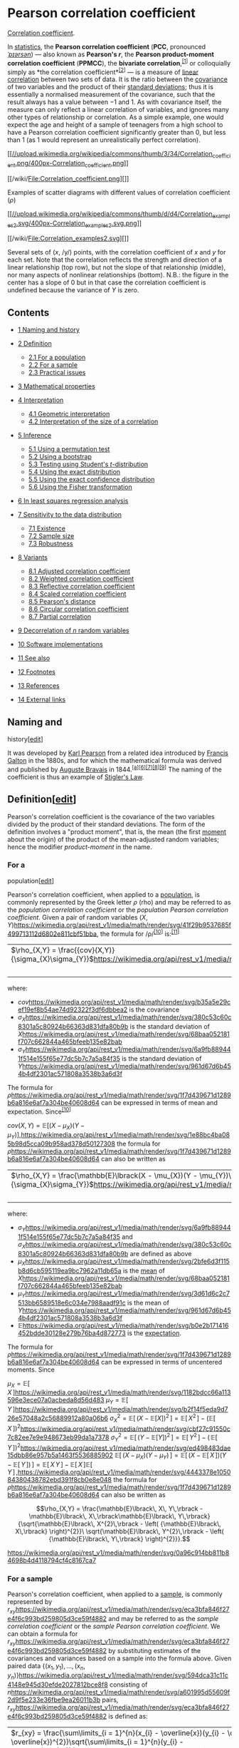 * Pearson correlation coefficient

[[/wiki/Correlation_coefficient][Correlation coefficient]].

In [[/wiki/Statistics][statistics]], the *Pearson correlation
coefficient* (*PCC*, pronounced [[/wiki/Help:IPA/English][/ˈpɪərsən/]])
― also known as *Pearson's /r/*, the *Pearson product-moment correlation
coefficient* (*PPMCC*), the *bivariate
correlation*,^{[[#cite_note-1][[1]]]} or colloquially simply as *the
correlation coefficient*^{[[#cite_note-2][[2]]]} ― is a measure of
[[/wiki/Linear][linear]]
[[/wiki/Correlation_and_dependence][correlation]] between two sets of
data. It is the ratio between the [[/wiki/Covariance][covariance]] of
two variables and the product of their
[[/wiki/Standard_deviation][standard deviations]]; thus it is
essentially a normalised measurement of the covariance, such that the
result always has a value between −1 and 1. As with covariance itself,
the measure can only reflect a linear correlation of variables, and
ignores many other types of relationship or correlation. As a simple
example, one would expect the age and height of a sample of teenagers
from a high school to have a Pearson correlation coefficient
significantly greater than 0, but less than 1 (as 1 would represent an
unrealistically perfect correlation).

[[/wiki/File:Correlation_coefficient.png][[[//upload.wikimedia.org/wikipedia/commons/thumb/3/34/Correlation_coefficient.png/400px-Correlation_coefficient.png]]]]

[[/wiki/File:Correlation_coefficient.png][]]

Examples of scatter diagrams with different values of correlation
coefficient (/ρ/)

[[/wiki/File:Correlation_examples2.svg][[[//upload.wikimedia.org/wikipedia/commons/thumb/d/d4/Correlation_examples2.svg/400px-Correlation_examples2.svg.png]]]]

[[/wiki/File:Correlation_examples2.svg][]]

Several sets of (/x/, /y/) points, with the correlation coefficient of
/x/ and /y/ for each set. Note that the correlation reflects the
strength and direction of a linear relationship (top row), but not the
slope of that relationship (middle), nor many aspects of nonlinear
relationships (bottom). N.B.: the figure in the center has a slope of 0
but in that case the correlation coefficient is undefined because the
variance of /Y/ is zero.

<<toc>>

** Contents
   :PROPERTIES:
   :CUSTOM_ID: mw-toc-heading
   :END:

- [[#Naming_and_history][1 Naming and history]]
- [[#Definition][2 Definition]]

  - [[#For_a_population][2.1 For a population]]
  - [[#For_a_sample][2.2 For a sample]]
  - [[#Practical_issues][2.3 Practical issues]]

- [[#Mathematical_properties][3 Mathematical properties]]
- [[#Interpretation][4 Interpretation]]

  - [[#Geometric_interpretation][4.1 Geometric interpretation]]
  - [[#Interpretation_of_the_size_of_a_correlation][4.2 Interpretation
    of the size of a correlation]]

- [[#Inference][5 Inference]]

  - [[#Using_a_permutation_test][5.1 Using a permutation test]]
  - [[#Using_a_bootstrap][5.2 Using a bootstrap]]
  - [[#Testing_using_Student's_t-distribution][5.3 Testing using
    Student's /t/-distribution]]
  - [[#Using_the_exact_distribution][5.4 Using the exact distribution]]
  - [[#Using_the_exact_confidence_distribution][5.5 Using the exact
    confidence distribution]]
  - [[#Using_the_Fisher_transformation][5.6 Using the Fisher
    transformation]]

- [[#In_least_squares_regression_analysis][6 In least squares regression
  analysis]]
- [[#Sensitivity_to_the_data_distribution][7 Sensitivity to the data
  distribution]]

  - [[#Existence][7.1 Existence]]
  - [[#Sample_size][7.2 Sample size]]
  - [[#Robustness][7.3 Robustness]]

- [[#Variants][8 Variants]]

  - [[#Adjusted_correlation_coefficient][8.1 Adjusted correlation
    coefficient]]
  - [[#Weighted_correlation_coefficient][8.2 Weighted correlation
    coefficient]]
  - [[#Reflective_correlation_coefficient][8.3 Reflective correlation
    coefficient]]
  - [[#Scaled_correlation_coefficient][8.4 Scaled correlation
    coefficient]]
  - [[#Pearson's_distance][8.5 Pearson's distance]]
  - [[#Circular_correlation_coefficient][8.6 Circular correlation
    coefficient]]
  - [[#Partial_correlation][8.7 Partial correlation]]

- [[#Decorrelation_of_n_random_variables][9 Decorrelation of /n/ random
  variables]]
- [[#Software_implementations][10 Software implementations]]
- [[#See_also][11 See also]]
- [[#Footnotes][12 Footnotes]]
- [[#References][13 References]]
- [[#External_links][14 External links]]

** Naming and
history[[[/w/index.php?title=Pearson_correlation_coefficient&action=edit&section=1][edit]]]
   :PROPERTIES:
   :CUSTOM_ID: naming-and-historyedit
   :END:
It was developed by [[/wiki/Karl_Pearson][Karl Pearson]] from a related
idea introduced by [[/wiki/Francis_Galton][Francis Galton]] in the
1880s, and for which the mathematical formula was derived and published
by [[/wiki/Auguste_Bravais][Auguste Bravais]]
in 1844.^{[[#cite_note-6][[a]]][[#cite_note-7][[6]]][[#cite_note-8][[7]]][[#cite_note-9][[8]]][[#cite_note-10][[9]]]}
The naming of the coefficient is thus an example of
[[/wiki/Stigler%27s_Law][Stigler's Law]].

** Definition[[[/w/index.php?title=Pearson_correlation_coefficient&action=edit&section=2][edit]]]
   :PROPERTIES:
   :CUSTOM_ID: definitionedit
   :END:
Pearson's correlation coefficient is the covariance of the two variables
divided by the product of their standard deviations. The form of the
definition involves a "product moment", that is, the mean (the first
[[/wiki/Moment_(mathematics)][moment]] about the origin) of the product
of the mean-adjusted random variables; hence the modifier
/product-moment/ in the name.

*** For a
population[[[/w/index.php?title=Pearson_correlation_coefficient&action=edit&section=3][edit]]]
    :PROPERTIES:
    :CUSTOM_ID: for-a-populationedit
    :END:
Pearson's correlation coefficient, when applied to a
[[/wiki/Statistical_population][population]], is commonly represented by
the Greek letter /ρ/ (rho) and may be referred to as the /population
correlation coefficient/ or the /population Pearson correlation
coefficient/. Given a pair of random variables
\((X,Y)\)[[https://wikimedia.org/api/rest_v1/media/math/render/svg/41f29b9537685f499713112d6802e811cbf51bba]],
the formula for /ρ/^{[[#cite_note-RealCorBasic-11][[10]]]}
is:^{[[#cite_note-12][[11]]]}

| \(\rho_{X,Y} = \frac{{cov}(X,Y)}{\sigma_{X}\sigma_{Y}}\)[[https://wikimedia.org/api/rest_v1/media/math/render/svg/f76ccfa7c2ed7f5b085115086107bbe25d329cec]] | |   |   |   | | *(Eq.1)* |
|                                                                                                                                                              | |   |   |   | |          |

where:

- \(cov\)[[https://wikimedia.org/api/rest_v1/media/math/render/svg/b35a5e29cef19ef8b54ae74d92322f3df6dbbea2]]
  is the covariance
- \(\sigma_{X}\)[[https://wikimedia.org/api/rest_v1/media/math/render/svg/380c53c60c8301a5c80924b66363d831dfa80b9b]]
  is the standard deviation of
  \(X\)[[https://wikimedia.org/api/rest_v1/media/math/render/svg/68baa052181f707c662844a465bfeeb135e82bab]]
- \(\sigma_{Y}\)[[https://wikimedia.org/api/rest_v1/media/math/render/svg/6a9fb889441f514e155f65e77dc5b7c7a5a84f35]]
  is the standard deviation of
  \(Y\)[[https://wikimedia.org/api/rest_v1/media/math/render/svg/961d67d6b454b4df2301ac571808a3538b3a6d3f]]

The formula for
\(\rho\)[[https://wikimedia.org/api/rest_v1/media/math/render/svg/1f7d439671d1289b6a816e6af7a304be40608d64]]
can be expressed in terms of mean and expectation.
Since^{[[#cite_note-RealCorBasic-11][[10]]]}

\({cov}(X,Y) = \mathbb{E}\lbrack(X - \mu_{X})(Y - \mu_{Y})\rbrack,\)[[https://wikimedia.org/api/rest_v1/media/math/render/svg/1e88bc4ba085b98d5cca09b958ad378d50127308]]
the formula for
\(\rho\)[[https://wikimedia.org/api/rest_v1/media/math/render/svg/1f7d439671d1289b6a816e6af7a304be40608d64]]
can also be written as

| \(\rho_{X,Y} = \frac{\mathbb{E}\lbrack(X - \mu_{X})(Y - \mu_{Y})\rbrack}{\sigma_{X}\sigma_{Y}}\)[[https://wikimedia.org/api/rest_v1/media/math/render/svg/042c646e848d2dc6e15d7b5c7a5b891941b2eab6]] | |   |   |   | | *(Eq.2)* |
|                                                                                                                                                                                                      | |   |   |   | |          |

where:

- \(\sigma_{Y}\)[[https://wikimedia.org/api/rest_v1/media/math/render/svg/6a9fb889441f514e155f65e77dc5b7c7a5a84f35]]
  and
  \(\sigma_{X}\)[[https://wikimedia.org/api/rest_v1/media/math/render/svg/380c53c60c8301a5c80924b66363d831dfa80b9b]]
  are defined as above
- \(\mu_{X}\)[[https://wikimedia.org/api/rest_v1/media/math/render/svg/2bfe6d3f115b8d6cb595119ea9bc7962a11db65a]]
  is the [[/wiki/Mean][mean]] of
  \(X\)[[https://wikimedia.org/api/rest_v1/media/math/render/svg/68baa052181f707c662844a465bfeeb135e82bab]]
- \(\mu_{Y}\)[[https://wikimedia.org/api/rest_v1/media/math/render/svg/3d61d6c2c7513bb6589518e6c034e7988aadf91c]]
  is the mean of
  \(Y\)[[https://wikimedia.org/api/rest_v1/media/math/render/svg/961d67d6b454b4df2301ac571808a3538b3a6d3f]]
- \(\mathbb{E}\)[[https://wikimedia.org/api/rest_v1/media/math/render/svg/b0e2b171416452bdde30128e279b76ba4d872773]]
  is the [[/wiki/Expected_Value][expectation]].

The formula for
\(\rho\)[[https://wikimedia.org/api/rest_v1/media/math/render/svg/1f7d439671d1289b6a816e6af7a304be40608d64]]
can be expressed in terms of uncentered moments. Since

\(\mu_{X} = \mathbb{E}\lbrack\, X\,\rbrack\)[[https://wikimedia.org/api/rest_v1/media/math/render/svg/1182bdcc66a113596e3ece07a0acbeda8d56d483]]
\(\mu_{Y} = \mathbb{E}\lbrack\, Y\,\rbrack\)[[https://wikimedia.org/api/rest_v1/media/math/render/svg/b2f14f5eda9d726e57048a2c56889912a80a06b6]]
\(\sigma_{X}^{2} = \mathbb{E}\lbrack\,\left( {X - \mathbb{E}\lbrack X\rbrack} \right)^{2}\,\rbrack = \mathbb{E}\lbrack\, X^{2}\,\rbrack - \left( {\mathbb{E}\lbrack\, X\,\rbrack} \right)^{2}\)[[https://wikimedia.org/api/rest_v1/media/math/render/svg/cbf27c91550c7c82ee7e9e948673eb99da1a7378]]
\(\sigma_{Y}^{2} = \mathbb{E}\lbrack\,\left( {Y - \mathbb{E}\lbrack Y\rbrack} \right)^{2}\,\rbrack = \mathbb{E}\lbrack\, Y^{2}\,\rbrack - \left( {\,\mathbb{E}\lbrack\, Y\,\rbrack} \right)^{2}\)[[https://wikimedia.org/api/rest_v1/media/math/render/svg/ed498483dae15dbb86e957b5a1463f5536885902]]
\(\mathbb{E}\lbrack\,\left( {X - \mu_{X}} \right)\left( {Y - \mu_{Y}} \right)\,\rbrack = \mathbb{E}\lbrack\,\left( {X - \mathbb{E}\lbrack\, X\,\rbrack} \right)\left( {Y - \mathbb{E}\lbrack\, Y\,\rbrack} \right)\,\rbrack = \mathbb{E}\lbrack\, X\, Y\,\rbrack - \mathbb{E}\lbrack\, X\,\rbrack\mathbb{E}\lbrack\, Y\,\rbrack\,,\)[[https://wikimedia.org/api/rest_v1/media/math/render/svg/4443378e105084380438782ebd391f8cb0e8e048]]
the formula for
\(\rho\)[[https://wikimedia.org/api/rest_v1/media/math/render/svg/1f7d439671d1289b6a816e6af7a304be40608d64]]
can also be written as

\[\rho_{X,Y} = \frac{\mathbb{E}\lbrack\, X\, Y\,\rbrack - \mathbb{E}\lbrack\, X\,\rbrack\mathbb{E}\lbrack\, Y\,\rbrack}{\sqrt{\mathbb{E}\lbrack\, X^{2}\,\rbrack - \left( {\mathbb{E}\lbrack\, X\,\rbrack} \right)^{2}}\ \sqrt{\mathbb{E}\lbrack\, Y^{2}\,\rbrack - \left( {\mathbb{E}\lbrack\, Y\,\rbrack} \right)^{2}}}.\]

[[https://wikimedia.org/api/rest_v1/media/math/render/svg/0a96c914bb811b84698b4d4118794cf4c8167ca7]]

*** For a sample

Pearson's correlation coefficient, when applied to a
[[/wiki/Sample_(statistics)][sample]], is commonly represented by
\(r_{xy}\)[[https://wikimedia.org/api/rest_v1/media/math/render/svg/eca3bfa846f27e4f6c993bd259805d3ce59f4882]]
and may be referred to as the /sample correlation coefficient/ or the
/sample Pearson correlation coefficient/. We can obtain a formula for
\(r_{xy}\)[[https://wikimedia.org/api/rest_v1/media/math/render/svg/eca3bfa846f27e4f6c993bd259805d3ce59f4882]]
by substituting estimates of the covariances and variances based on a
sample into the formula above. Given paired data
\(\left\{ {(x_{1},y_{1}),\ldots,(x_{n},y_{n})} \right\}\)[[https://wikimedia.org/api/rest_v1/media/math/render/svg/594dca31c11c4148e945d30efde2027812bce8f8]]
consisting of
\(n\)[[https://wikimedia.org/api/rest_v1/media/math/render/svg/a601995d55609f2d9f5e233e36fbe9ea26011b3b]]
pairs,
\(r_{xy}\)[[https://wikimedia.org/api/rest_v1/media/math/render/svg/eca3bfa846f27e4f6c993bd259805d3ce59f4882]]
is defined as:

| \(r_{xy} = \frac{\sum\limits_{i = 1}^{n}(x_{i} - \overline{x})(y_{i} - \overline{y})}{\sqrt{\sum\limits_{i = 1}^{n}(x_{i} - \overline{x})^{2}}\sqrt{\sum\limits_{i = 1}^{n}(y_{i} - \overline{y})^{2}}}\)[[https://wikimedia.org/api/rest_v1/media/math/render/svg/2b9c2079a3ffc1aacd36201ea0a3fb2460dc226f]] | |   |   |   | | *(Eq.3)* |
|                                                                                                                                                                                                                                                                                                               | |   |   |   | |          |

where:

- \(n\)[[https://wikimedia.org/api/rest_v1/media/math/render/svg/a601995d55609f2d9f5e233e36fbe9ea26011b3b]]
  is sample size
- \(x_{i},y_{i}\)[[https://wikimedia.org/api/rest_v1/media/math/render/svg/2dccea2bb6a826b389fd2d042508c3d30443dd77]]
  are the individual sample points indexed with /i/
- \(\overline{x} = \frac{1}{n}\sum\limits_{i = 1}^{n}x_{i}\)[[https://wikimedia.org/api/rest_v1/media/math/render/svg/5792e9289b8786ab64a5ef4e0cd083f9c151062e]]
  (the sample mean); and analogously for
  \(\overline{y}\)[[https://wikimedia.org/api/rest_v1/media/math/render/svg/6b298744237368f34e61ff7dc90b34016a7037af]]

Rearranging gives us this formula for
\(r_{xy}\)[[https://wikimedia.org/api/rest_v1/media/math/render/svg/eca3bfa846f27e4f6c993bd259805d3ce59f4882]]:

\(r_{xy} = \frac{n\sum x_{i}y_{i} - \sum x_{i}\sum y_{i}}{\sqrt{n\sum x_{i}^{2} - \left( {\sum x_{i}} \right)^{2}}\ \sqrt{n\sum y_{i}^{2} - \left( {\sum y_{i}} \right)^{2}}}.\)[[https://wikimedia.org/api/rest_v1/media/math/render/svg/b87fab4bd95646a6aa894efe96e894761c94498f]]
where
\(n,x_{i},y_{i}\)[[https://wikimedia.org/api/rest_v1/media/math/render/svg/493671619244268bb3ee6a7adca3a28521296a7a]]
are defined as above.

This formula suggests a convenient single-pass algorithm for calculating
sample correlations, though depending on the numbers involved, it can
sometimes be [[/wiki/Numerical_stability][numerically unstable]].

Rearranging again gives us this^{[[#cite_note-RealCorBasic-11][[10]]]}
formula for
\(r_{xy}\)[[https://wikimedia.org/api/rest_v1/media/math/render/svg/eca3bfa846f27e4f6c993bd259805d3ce59f4882]]:

\(r_{xy} = \frac{\sum\limits_{i}x_{i}y_{i} - n\overline{x}\overline{y}}{\sqrt{\sum\limits_{i}x_{i}^{2} - n{\overline{x}}^{2}}\ \sqrt{\sum\limits_{i}y_{i}^{2} - n{\overline{y}}^{2}}}.\)[[https://wikimedia.org/api/rest_v1/media/math/render/svg/ea28b20c22c6e42ae31ec9dd6c963e3a78136eed]]
where
\(n,x_{i},y_{i},\overline{x},\overline{y}\)[[https://wikimedia.org/api/rest_v1/media/math/render/svg/0f83533d3ab105f9972137dcc5a47411fc2ba5e4]]
are defined as above.

An equivalent expression gives the formula for
\(r_{xy}\)[[https://wikimedia.org/api/rest_v1/media/math/render/svg/eca3bfa846f27e4f6c993bd259805d3ce59f4882]]
as the mean of the products of the [[/wiki/Standard_score][standard
scores]] as follows:

\(r_{xy} = \frac{1}{n - 1}\sum\limits_{i = 1}^{n}\left( \frac{x_{i} - \overline{x}}{s_{x}} \right)\left( \frac{y_{i} - \overline{y}}{s_{y}} \right)\)[[https://wikimedia.org/api/rest_v1/media/math/render/svg/9363d4a765bda05563bf32c9216e3cf250ac387d]]
where:

- \(n,x_{i},y_{i},\overline{x},\overline{y}\)[[https://wikimedia.org/api/rest_v1/media/math/render/svg/0f83533d3ab105f9972137dcc5a47411fc2ba5e4]]
  are defined as above, and
  \(s_{x},s_{y}\)[[https://wikimedia.org/api/rest_v1/media/math/render/svg/571a094967e19f2a2fe7f6e0d75d1b33acef8c84]]
  are defined below
- \(\left( \frac{x_{i} - \overline{x}}{s_{x}} \right)\)[[https://wikimedia.org/api/rest_v1/media/math/render/svg/ddffcae5dec630f0ea0149d90c7d23e75b363a97]]
  is the standard score (and analogously for the standard score of
  \(y\)[[https://wikimedia.org/api/rest_v1/media/math/render/svg/b8a6208ec717213d4317e666f1ae872e00620a0d]])

Alternative formulae for
\(r_{xy}\)[[https://wikimedia.org/api/rest_v1/media/math/render/svg/eca3bfa846f27e4f6c993bd259805d3ce59f4882]]
are also available. For example. one can use the following formula for
\(r_{xy}\)[[https://wikimedia.org/api/rest_v1/media/math/render/svg/eca3bfa846f27e4f6c993bd259805d3ce59f4882]]:

\(r_{xy} = \frac{\sum x_{i}y_{i} - n\overline{x}\overline{y}}{(n - 1)s_{x}s_{y}}\)[[https://wikimedia.org/api/rest_v1/media/math/render/svg/1ea4ff80b5f62cbad42cd98edef63a4e5dcfe930]]
where:

- \(n,x_{i},y_{i},\overline{x},\overline{y}\)[[https://wikimedia.org/api/rest_v1/media/math/render/svg/0f83533d3ab105f9972137dcc5a47411fc2ba5e4]]
  are defined as above and:
- \(s_{x} = \sqrt{\frac{1}{n - 1}\sum\limits_{i = 1}^{n}(x_{i} - \overline{x})^{2}}\)[[https://wikimedia.org/api/rest_v1/media/math/render/svg/3771178992d5cc958247dd962f4c159c2b019814]]
  (the sample standard deviation); and analogously for
  \(s_{y}\)[[https://wikimedia.org/api/rest_v1/media/math/render/svg/bec93eb58677e5642c86ecdb2430703a8ee57da2]]

*** Practical issues

Under heavy noise conditions, extracting the correlation coefficient
between two sets of [[/wiki/Random_variables][stochastic variables]] is
nontrivial, in particular where Canonical Correlation Analysis reports
degraded correlation values due to the heavy noise contributions. A
generalization of the approach is given
elsewhere.^{[[#cite_note-13][[12]]]}

In case of missing data, Garren derived the
[[/wiki/Maximum_likelihood][maximum likelihood]]
estimator.^{[[#cite_note-14][[13]]]}

** Mathematicalproperties

The absolute values of both the sample and population Pearson
correlation coefficients are on or between −1 and 1. Correlations equal
to +1 or −1 correspond to data points lying exactly on a line (in the
case of the sample correlation), or to a bivariate distribution entirely
supported on a line (in the case of the population correlation). The
Pearson correlation coefficient is symmetric:
corr(/X/,/Y/) = corr(/Y/,/X/).

A key mathematical property of the Pearson correlation coefficient is
that it is [[/wiki/Invariant_estimator][invariant]] under separate
changes in location and scale in the two variables. That is, we may
transform /X/ to /a/ + /bX/ and transform /Y/ to /c/ + /dY/, where /a/,
/b/, /c/, and /d/ are constants with /b/, /d/ > 0, without changing the
correlation coefficient. (This holds for both the population and sample
Pearson correlation coefficients.) Note that more general linear
transformations do change the correlation: see
[[#Decorrelation_of_n_random_variables][§ Decorrelation of n random
variables]] for an application of this.

** Interpretation

The correlation coefficient ranges from −1 to 1. An absolute value of
exactly 1 implies that a linear equation describes the relationship
between /X/ and /Y/ perfectly, with all data points lying on a
[[/wiki/Line_(mathematics)][line]]. The correlation sign is determined
by the [[/wiki/Regression_slope][regression slope]]: a value of +1
implies that all data points lie on a line for which /Y/ increases as
/X/ increases, and vice versa for −1.^{[[#cite_note-STAT_462-15][[14]]]}
A value of 0 implies that there is no linear dependency between the
variables.^{[[#cite_note-16][[15]]]}

More generally, note that (/X/_{/i/} − /X/)(/Y/_{/i/} − /Y/) is positive
if and only if /X/_{/i/} and /Y/_{/i/} lie on the same side of their
respective means. Thus the correlation coefficient is positive if
/X/_{/i/} and /Y/_{/i/} tend to be simultaneously greater than, or
simultaneously less than, their respective means. The correlation
coefficient is negative ([[/wiki/Anti-correlation][anti-correlation]])
if /X/_{/i/} and /Y/_{/i/} tend to lie on opposite sides of their
respective means. Moreover, the stronger is either tendency, the larger
is the [[/wiki/Absolute_value][absolute value]] of the correlation
coefficient.

Rodgers and Nicewander^{[[#cite_note-17][[16]]]} cataloged thirteen ways
of interpreting correlation or simple functions of it:

- Function of raw scores and means
- Standardized covariance
- Standardized slope of the regression line
- Geometric mean of the two regression slopes
- Square root of the ratio of two variances
- Mean cross-product of standardized variables
- Function of the angle between two standardized regression lines
- Function of the angle between two variable vectors
- Rescaled variance of the difference between standardized scores
- Estimated from the balloon rule
- Related to the bivariate ellipses of isoconcentration
- Function of test statistics from designed experiments
- Ratio of two means

*** Geometric
interpretation[[[/w/index.php?title=Pearson_correlation_coefficient&action=edit&section=8][edit]]]
    :PROPERTIES:
    :CUSTOM_ID: geometric-interpretationedit
    :END:

[[/wiki/File:Regression_lines.png][[[//upload.wikimedia.org/wikipedia/commons/thumb/d/d1/Regression_lines.png/330px-Regression_lines.png]]]]

[[/wiki/File:Regression_lines.png][]]

Regression lines for /y/ = /g/_{/X/}(/x/) [red] and /x/ = /g/_{/Y/}(/y/)
[blue]

For uncentered data, there is a relation between the correlation
coefficient and the angle /φ/ between the two regression lines, /y/ =
/g/_{/X/}(/x/) and /x/ = /g/_{/Y/}(/y/), obtained by regressing /y/ on
/x/ and /x/ on /y/ respectively. (Here, /φ/ is measured counterclockwise
within the first quadrant formed around the lines' intersection point if
/r/ > 0, or counterclockwise from the fourth to the second quadrant if
/r/ < 0.) One can show^{[[#cite_note-18][[17]]]} that if the standard
deviations are equal, then /r/ = sec /φ/ − tan /φ/, where sec and tan
are [[/wiki/Trigonometric_functions][trigonometric functions]].

For centered data (i.e., data which have been shifted by the sample
means of their respective variables so as to have an average of zero for
each variable), the correlation coefficient can also be viewed as the
[[/wiki/Cosine][cosine]] of the [[/wiki/Angle][angle]] /θ/ between the
two observed [[/wiki/Vector_(geometry)][vectors]] in /N/-dimensional
space (for /N/ observations of each variable)^{[[#cite_note-19][[18]]]}

Both the uncentered (non-Pearson-compliant) and centered correlation
coefficients can be determined for a dataset. As an example, suppose
five countries are found to have gross national products of 1, 2, 3, 5,
and 8 billion dollars, respectively. Suppose these same five countries
(in the same order) are found to have 11%, 12%, 13%, 15%, and 18%
poverty. Then let *x* and *y* be ordered 5-element vectors containing
the above data: *x* = (1, 2, 3, 5, 8) and *y* = (0.11, 0.12, 0.13, 0.15,
0.18).

By the usual procedure for finding the angle /θ/ between two vectors
(see [[/wiki/Dot_product][dot product]]), the /uncentered/ correlation
coefficient is:

\(\cos\theta = \frac{\mathbf{x} \cdot \mathbf{y}}{\left\| \mathbf{x} \right\|\left\| \mathbf{y} \right\|} = \frac{2.93}{\sqrt{103}\sqrt{0.0983}} = 0.920814711.\)[[https://wikimedia.org/api/rest_v1/media/math/render/svg/e9246ea010f8aa2a5c7388806a81621a602b241f]]
This uncentered correlation coefficient is identical with the
[[/wiki/Cosine_similarity][cosine similarity]]. Note that the above data
were deliberately chosen to be perfectly correlated: /y/ = 0.10 + 0.01
/x/. The Pearson correlation coefficient must therefore be exactly one.
Centering the data (shifting *x* by ℰ(*x*) = 3.8 and *y* by ℰ(*y*) =
0.138) yields *x* = (−2.8, −1.8, −0.8, 1.2, 4.2) and *y* = (−0.028,
−0.018, −0.008, 0.012, 0.042), from which

\(\cos\theta = \frac{\mathbf{x} \cdot \mathbf{y}}{\left\| \mathbf{x} \right\|\left\| \mathbf{y} \right\|} = \frac{0.308}{\sqrt{30.8}\sqrt{0.00308}} = 1 = \rho_{xy},\)[[https://wikimedia.org/api/rest_v1/media/math/render/svg/4b5c7f0af0f3cdc5fa45784605b88c9e085b62c0]]
as expected.

*** Interpretation of the size of a
correlation[[[/w/index.php?title=Pearson_correlation_coefficient&action=edit&section=9][edit]]]
    :PROPERTIES:
    :CUSTOM_ID: interpretation-of-the-size-of-a-correlationedit
    :END:

[[/wiki/File:Pearson_correlation_and_prediction_intervals.svg][[[//upload.wikimedia.org/wikipedia/commons/thumb/a/a7/Pearson_correlation_and_prediction_intervals.svg/200px-Pearson_correlation_and_prediction_intervals.svg.png]]]]

[[/wiki/File:Pearson_correlation_and_prediction_intervals.svg][]]

This figure gives a sense of how the usefulness of a Pearson correlation
for predicting values varies with its magnitude. Given jointly normal
/X/, /Y/ with correlation /ρ/,
\(1 - \sqrt{1 - \rho^{2}}\)[[https://wikimedia.org/api/rest_v1/media/math/render/svg/8d2503071eb5432a487fd7f300442f2cf5fc6073]]
(plotted here as a function of /ρ/) is the factor by which a given
[[/wiki/Prediction_interval][prediction interval]] for /Y/ may be
reduced given the corresponding value of /X/. For example, if /ρ/ = 0.5,
then the 95% prediction interval of /Y/|/X/ will be about 13% smaller
than the 95% prediction interval of /Y/.

Several authors have offered guidelines for the interpretation of a
correlation
coefficient.^{[[#cite_note-Buda-20][[19]]][[#cite_note-Cohen88-21][[20]]]}
However, all such criteria are in some ways
arbitrary.^{[[#cite_note-Cohen88-21][[20]]]} The interpretation of a
correlation coefficient depends on the context and purposes. A
correlation of 0.8 may be very low if one is verifying a physical law
using high-quality instruments, but may be regarded as very high in the
social sciences, where there may be a greater contribution from
complicating factors.

** Inference

Statistical inference based on Pearson's correlation coefficient often
focuses on one of the following two aims:

- One aim is to test the [[/wiki/Null_hypothesis][null hypothesis]] that
  the true correlation coefficient /ρ/ is equal to 0, based on the value
  of the sample correlation coefficient /r/.
- The other aim is to derive a [[/wiki/Confidence_interval][confidence
  interval]] that, on repeated sampling, has a given probability of
  containing /ρ/.

We discuss methods of achieving one or both of these aims below.

*** Using a permutation test

Permutation tests provide a direct approach to performing hypothesis
tests and constructing confidence intervals. A permutation test for
Pearson's correlation coefficient involves the following two steps:

1. Using the original paired data (/x/_{/i/}, /y/_{/i/}), randomly
   redefine the pairs to create a new data set (/x/_{/i/}, /y/_{/i′/}),
   where the /i′/ are a permutation of the set {1,...,/n/}. The
   permutation /i′/ is selected randomly, with equal probabilities
   placed on all /n/! possible permutations. This is equivalent to
   drawing the /i′/ randomly without replacement from the set {1, ...,
   /n/}. In [[/wiki/Bootstrapping_(statistics)][bootstrapping]], a
   closely related approach, the /i/ and the /i′/ are equal and drawn
   with replacement from {1, ..., /n/};
2. Construct a correlation coefficient /r/ from the randomized data.

To perform the permutation test, repeat steps (1) and (2) a large number
of times. The [[/wiki/P-value][p-value]] for the permutation test is the
proportion of the /r/ values generated in step (2) that are larger than
the Pearson correlation coefficient that was calculated from the
original data. Here "larger" can mean either that the value is larger in
magnitude, or larger in signed value, depending on whether a
[[/wiki/Two-tailed_test][two-sided]] or
[[/wiki/Two-tailed_test][one-sided]] test is desired.

*** Using a bootstrap

The [[/wiki/Bootstrapping_(statistics)][bootstrap]] can be used to
construct confidence intervals for Pearson's correlation coefficient. In
the "non-parametric" bootstrap, /n/ pairs (/x/_{/i/}, /y/_{/i/}) are
resampled "with replacement" from the observed set of /n/ pairs, and the
correlation coefficient /r/ is calculated based on the resampled data.
This process is repeated a large number of times, and the empirical
distribution of the resampled /r/ values are used to approximate the
[[/wiki/Sampling_distribution][sampling distribution]] of the statistic.
A 95% [[/wiki/Confidence_interval][confidence interval]] for /ρ/ can be
defined as the interval spanning from the 2.5th to the 97.5th
[[/wiki/Percentile][percentile]] of the resampled /r/ values.

*** Testing using Student's/t-distribution


[[/wiki/File:Critical_correlation_vs._sample_size.svg][[[//upload.wikimedia.org/wikipedia/commons/thumb/2/24/Critical_correlation_vs._sample_size.svg/324px-Critical_correlation_vs._sample_size.svg.png]]]]

[[/wiki/File:Critical_correlation_vs._sample_size.svg][]]

Critical values of Pearson's correlation coefficient that must be
exceeded to be considered significantly nonzero at the 0.05 level.

For pairs from an uncorrelated
[[/wiki/Bivariate_normal_distribution][bivariate normal distribution]],
the [[/wiki/Sampling_distribution][sampling distribution]] of a certain
function of Pearson's correlation coefficient follows
[[/wiki/Student%27s_t-distribution][Student's /t/-distribution]] with
degrees of freedom /n/ − 2. Specifically, if the underlying variables
have a bivariate normal distribution, the variable

\(t = r\sqrt{\frac{n - 2}{1 - r^{2}}}\)[[https://wikimedia.org/api/rest_v1/media/math/render/svg/e0810a6f2000a63525adbbd2f5e79db1f554057e]]
has a student's /t/-distribution in the null case (zero
correlation).^{[[#cite_note-22][[21]]]} This holds approximately in case
of non-normal observed values if sample sizes are large
enough.^{[[#cite_note-23][[22]]]} For determining the critical values
for /r/ the inverse function is needed:

\(r = \frac{t}{\sqrt{n - 2 + t^{2}}}.\)[[https://wikimedia.org/api/rest_v1/media/math/render/svg/24f585a954feeb53a614741b1b137cb07a57384d]]
Alternatively, large sample, asymptotic approaches can be used.

Another early paper^{[[#cite_note-24][[23]]]} provides graphs and tables
for general values of /ρ/, for small sample sizes, and discusses
computational approaches.

In the case where the underlying variables are not normal, the sampling
distribution of Pearson's correlation coefficient follows a Student's
/t/-distribution, but the degrees of freedom are
reduced.^{[[#cite_note-25][[24]]]}

*** Using the exact istribution

For data that follow a [[/wiki/Bivariate_normal_distribution][bivariates
normal distribution]], the exact density function /f/(/r/) for the
sample correlation coefficient /r/ of a normal bivariate
is^{[[#cite_note-26][[25]]][[#cite_note-27][[26]]][[#cite_note-28][[27]]]}

\(f(r) = \frac{(n - 2)\,\Gamma(n - 1)(1 - \rho^{2})^{\frac{n - 1}{2}}(1 - r^{2})^{\frac{n - 4}{2}}}{\sqrt{2\pi}\,\Gamma(n - \frac{1}{2})(1 - \rho r)^{n - \frac{3}{2}}}{}_{2}F_{1}(\frac{1}{2},\frac{1}{2};\frac{1}{2}(2n - 1);\frac{1}{2}(\rho r + 1))\)[[https://wikimedia.org/api/rest_v1/media/math/render/svg/b8b11e1f254e59c3d924c914dfa4f5a9dc017d4d]]
where
\(\Gamma\)[[https://wikimedia.org/api/rest_v1/media/math/render/svg/4cfde86a3f7ec967af9955d0988592f0693d2b19]]
is the [[/wiki/Gamma_function][gamma function]] and
\({}_{2}F_{1}(a,b;c;z)\)[[https://wikimedia.org/api/rest_v1/media/math/render/svg/98109d3d8cc5865398696e396bc469aff388b963]]
is the [[/wiki/Hypergeometric_function][Gaussian hypergeometric
function]].

In the special case when
\(\rho = 0\)[[https://wikimedia.org/api/rest_v1/media/math/render/svg/2ba6310b27df5f9c9b0b1732e08cce27b99d68cf]],
the exact density function /f/(/r/) can be written as:

\(f(r) = \frac{\left( {1 - r^{2}} \right)^{\frac{n - 4}{2}}}{B\left( {\frac{1}{2},\frac{1}{2}(n - 2)} \right)},\)[[https://wikimedia.org/api/rest_v1/media/math/render/svg/43448f47054d0a9708c27b2151d8a8305e499d78]]
where
\(B\)[[https://wikimedia.org/api/rest_v1/media/math/render/svg/93003d072991ba424a73ed1e081afe55c124b6ce]]
is the [[/wiki/Beta_function][beta function]], which is one way of
writing the density of a Student's t-distribution, as above.

*** Using the exact confidence distribution

Confidence intervals and tests can be calculated from a
[[/wiki/Confidence_distribution][confidence distribution]]. An exact
confidence density for /ρ/ is^{[[#cite_note-29][[28]]]}

\[\pi(\rho|r) = \frac{\nu(\nu - 1)\Gamma(\nu - 1)}{\sqrt{2\pi}\Gamma(\nu + \frac{1}{2})}(1 - r^{2})^{\frac{\nu - 1}{2}} \cdot (1 - \rho^{2})^{\frac{\nu - 2}{2}} \cdot (1 - r\rho)^{\frac{1 - 2\nu}{2}}F\left( {\frac{3}{2}, - \frac{1}{2};\nu + \frac{1}{2};\frac{1 + r\rho}{2}} \right)\]

[[https://wikimedia.org/api/rest_v1/media/math/render/svg/c906ed1aef035b9f2c82dae3bc1823b33b88a383]]

where
\(F\)[[https://wikimedia.org/api/rest_v1/media/math/render/svg/545fd099af8541605f7ee55f08225526be88ce57]]
is the Gaussian hypergeometric function and
\(\nu = n - 1 > 1\)[[https://wikimedia.org/api/rest_v1/media/math/render/svg/90621e9d8a7d137425c6871c269cc3dc8acddfe6]].

*** Using the Fisher transformation

In practice, [[/wiki/Confidence_intervals][confidence intervals]] and
[[/wiki/Hypothesis_test][hypothesis tests]] relating to /ρ/ are usually
carried out using the [[/wiki/Fisher_transformation][Fisher
transformation]],
\(F\)[[https://wikimedia.org/api/rest_v1/media/math/render/svg/545fd099af8541605f7ee55f08225526be88ce57]]/:/

\(F(r) \equiv \frac{1}{2}\,\ln\left( \frac{1 + r}{1 - r} \right) = {artanh}(r)\)[[https://wikimedia.org/api/rest_v1/media/math/render/svg/e0d292b07d038e9969434f745faa99f170296f50]]
/F/(/r/) approximately follows a [[/wiki/Normal_distribution][normal
distribution]] with

\(\text{mean} = F(\rho) = {artanh}(\rho)\)[[https://wikimedia.org/api/rest_v1/media/math/render/svg/654763efc6d55f537bffdfe1bdc33599e1f3d2c1]]    and
[[/wiki/Standard_error][standard error]]
\(= \text{SE} = \frac{1}{\sqrt{n - 3}},\)[[https://wikimedia.org/api/rest_v1/media/math/render/svg/e1f040350f3f8007ca5b83524778904a0cf56e41]]
where /n/ is the sample size. The approximation error is lowest for a
large sample size
\(n\)[[https://wikimedia.org/api/rest_v1/media/math/render/svg/a601995d55609f2d9f5e233e36fbe9ea26011b3b]]
and small
\(r\)[[https://wikimedia.org/api/rest_v1/media/math/render/svg/0d1ecb613aa2984f0576f70f86650b7c2a132538]]
and
\(\rho_{0}\)[[https://wikimedia.org/api/rest_v1/media/math/render/svg/d9c04a9d26b86af8c6205ba2a6287fd655b6b714]]
and increases otherwise.

Using the approximation, a [[/wiki/Standard_score][z-score]] is

\(z = \frac{x - \text{mean}}{\text{SE}} = \lbrack F(r) - F(\rho_{0})\rbrack\sqrt{n - 3}\)[[https://wikimedia.org/api/rest_v1/media/math/render/svg/da7a3d54a70f9005e3bf9a2accf62cbf0fa0ea71]]
under the [[/wiki/Null_hypothesis][null hypothesis]] that
\(\rho = \rho_{0}\)[[https://wikimedia.org/api/rest_v1/media/math/render/svg/f238f1650226a8b22c2e7daea44054d5616bf57b]],
given the assumption that the sample pairs are
[[/wiki/Independent_and_identically_distributed][independent and
identically distributed]] and follow a
[[/wiki/Bivariate_normal_distribution][bivariate normal distribution]].
Thus an approximate [[/wiki/P-value][p-value]] can be obtained from a
normal probability table. For example, if /z/ = 2.2 is observed and a
two-sided p-value is desired to test the null hypothesis that
\(\rho = 0\)[[https://wikimedia.org/api/rest_v1/media/math/render/svg/2ba6310b27df5f9c9b0b1732e08cce27b99d68cf]],
the p-value is 2 Φ(−2.2) = 0.028, where Φ is the standard normal
[[/wiki/Cumulative_distribution_function][cumulative distribution
function]].

To obtain a confidence interval for ρ, we first compute a confidence
interval for
/F/(/\(\rho\)[[https://wikimedia.org/api/rest_v1/media/math/render/svg/1f7d439671d1289b6a816e6af7a304be40608d64]]/):

\(100(1 - \alpha)\%\text{CI}:{artanh}(\rho) \in \lbrack{artanh}(r) \pm z_{\alpha/2}\text{SE}\rbrack\)[[https://wikimedia.org/api/rest_v1/media/math/render/svg/affc3f0ee39499c97bb851229113f49d83100bf2]]
The inverse Fisher transformation brings the interval back to the
correlation scale.

\(100(1 - \alpha)\%\text{CI}:\rho \in \lbrack\tanh({artanh}(r) - z_{\alpha/2}\text{SE}),\tanh({artanh}(r) + z_{\alpha/2}\text{SE})\rbrack\)[[https://wikimedia.org/api/rest_v1/media/math/render/svg/bf658969d39ea848505750b5cd76db21da78dd5c]]
For example, suppose we observe /r/ = 0.3 with a sample size of /n/=50,
and we wish to obtain a 95% confidence interval for ρ. The transformed
value is arctanh(/r/) = 0.30952, so the confidence interval on the
transformed scale is 0.30952 ± 1.96/√47, or (0.023624, 0.595415).
Converting back to the correlation scale yields (0.024, 0.534).

** In least squares regression analysis

For more general, non-linear dependency, see
[[/wiki/Coefficient_of_determination#In_a_non-simple_linear_model][Coefficient
of determination § In a non-simple linear model]].

The square of the sample correlation coefficient is typically denoted
/r/^{2} and is a special case of the
[[/wiki/Coefficient_of_determination][coefficient of determination]]. In
this case, it estimates the fraction of the variance in /Y/ that is
explained by /X/ in a [[/wiki/Simple_linear_regression][simple linear
regression]]. So if we have the observed dataset
\(Y_{1},\ldots,Y_{n}\)[[https://wikimedia.org/api/rest_v1/media/math/render/svg/010c105dda336a4624a635ea54886fb040034d64]]
and the fitted dataset
\({\hat{Y}}_{1},\ldots,{\hat{Y}}_{n}\)[[https://wikimedia.org/api/rest_v1/media/math/render/svg/7b92b6ed682745ccf89687f13a8d9babd6b98b45]]
then as a starting point the total variation in the /Y/_{/i/} around
their average value can be decomposed as follows

\(\sum\limits_{i}(Y_{i} - \overline{Y})^{2} = \sum\limits_{i}(Y_{i} - {\hat{Y}}_{i})^{2} + \sum\limits_{i}({\hat{Y}}_{i} - \overline{Y})^{2},\)[[https://wikimedia.org/api/rest_v1/media/math/render/svg/c9118c1be467c66001f725256173b44a232ff3ee]]
where the
\({\hat{Y}}_{i}\)[[https://wikimedia.org/api/rest_v1/media/math/render/svg/95e3f64a5026a18a1d7ff1b9991ad98465260fd9]]
are the fitted values from the regression analysis. This can be
rearranged to give

\(1 = \frac{\sum\limits_{i}(Y_{i} - {\hat{Y}}_{i})^{2}}{\sum\limits_{i}(Y_{i} - \overline{Y})^{2}} + \frac{\sum\limits_{i}({\hat{Y}}_{i} - \overline{Y})^{2}}{\sum\limits_{i}(Y_{i} - \overline{Y})^{2}}.\)[[https://wikimedia.org/api/rest_v1/media/math/render/svg/5a66f944f825488f551eee242c6ee5d89172501c]]
The two summands above are the fraction of variance in /Y/ that is
explained by /X/ (right) and that is unexplained by /X/ (left).

Next, we apply a property of least square regression models, that the
sample covariance between
\({\hat{Y}}_{i}\)[[https://wikimedia.org/api/rest_v1/media/math/render/svg/95e3f64a5026a18a1d7ff1b9991ad98465260fd9]]
and
\(Y_{i} - {\hat{Y}}_{i}\)[[https://wikimedia.org/api/rest_v1/media/math/render/svg/bd03d5a74128859466ac10cc4561d4aeb8d72d49]]
is zero. Thus, the sample correlation coefficient between the observed
and fitted response values in the regression can be written (calculation
is under expectation, assumes Gaussian statistics)

\(\begin{matrix}
{r(Y,\hat{Y})} & {= \frac{\sum\limits_{i}(Y_{i} - \overline{Y})({\hat{Y}}_{i} - \overline{Y})}{\sqrt{\sum\limits_{i}(Y_{i} - \overline{Y})^{2} \cdot \sum\limits_{i}({\hat{Y}}_{i} - \overline{Y})^{2}}}} \\
 & {= \frac{\sum\limits_{i}(Y_{i} - {\hat{Y}}_{i} + {\hat{Y}}_{i} - \overline{Y})({\hat{Y}}_{i} - \overline{Y})}{\sqrt{\sum\limits_{i}(Y_{i} - \overline{Y})^{2} \cdot \sum\limits_{i}({\hat{Y}}_{i} - \overline{Y})^{2}}}} \\
 & {= \frac{\sum\limits_{i}\lbrack(Y_{i} - {\hat{Y}}_{i})({\hat{Y}}_{i} - \overline{Y}) + ({\hat{Y}}_{i} - \overline{Y})^{2}\rbrack}{\sqrt{\sum\limits_{i}(Y_{i} - \overline{Y})^{2} \cdot \sum\limits_{i}({\hat{Y}}_{i} - \overline{Y})^{2}}}} \\
 & {= \frac{\sum\limits_{i}({\hat{Y}}_{i} - \overline{Y})^{2}}{\sqrt{\sum\limits_{i}(Y_{i} - \overline{Y})^{2} \cdot \sum\limits_{i}({\hat{Y}}_{i} - \overline{Y})^{2}}}} \\
 & {= \sqrt{\frac{\sum\limits_{i}({\hat{Y}}_{i} - \overline{Y})^{2}}{\sum\limits_{i}(Y_{i} - \overline{Y})^{2}}}.} \\
\end{matrix}\)[[https://wikimedia.org/api/rest_v1/media/math/render/svg/d86595f3f77e8ee96952760d9176a5fa140cc562]]
Thus

\(r(Y,\hat{Y})^{2} = \frac{\sum\limits_{i}({\hat{Y}}_{i} - \overline{Y})^{2}}{\sum\limits_{i}(Y_{i} - \overline{Y})^{2}}\)[[https://wikimedia.org/api/rest_v1/media/math/render/svg/6b69ee444a1cf744688c7629e8379f8365436bca]]
where
\(r(Y,\hat{Y})^{2}\)[[https://wikimedia.org/api/rest_v1/media/math/render/svg/c96eb90dcf4a4f321c44761777ca0b5a3b557dd9]]
is the proportion of variance in /Y/ explained by a linear function of
/X/.

In the derivation above, the fact that

\(\sum\limits_{i}(Y_{i} - {\hat{Y}}_{i})({\hat{Y}}_{i} - \overline{Y}) = 0\)[[https://wikimedia.org/api/rest_v1/media/math/render/svg/c6c05d40d242e53a1773c0b3d16091f6038300d1]]
can be proved by noticing that the partial derivatives of the
[[/wiki/Residual_sum_of_squares][residual sum of squares]] (RSS) over
/β/_{0} and /β/_{1} are equal to 0 in the least squares model, where

\(\text{RSS} = \sum\limits_{i}(Y_{i} - {\hat{Y}}_{i})^{2}\)[[https://wikimedia.org/api/rest_v1/media/math/render/svg/4f0767dfb81d4b557639ff4a261ce799dd180c96]].
In the end, the equation can be written as:

\(r(Y,\hat{Y})^{2} = \frac{\text{SS}_{\text{reg}}}{\text{SS}_{\text{tot}}}\)[[https://wikimedia.org/api/rest_v1/media/math/render/svg/4d3a38b66d8c711fed7d3ce42bbf4b8527fa55a9]]
where

- \(\text{SS}_{\text{reg}} = \sum\limits_{i}({\hat{Y}}_{i} - \overline{Y})^{2}\)[[https://wikimedia.org/api/rest_v1/media/math/render/svg/2326f7ddf5f4b56f75e373683b5c990d91917b80]]
- \(\text{SS}_{\text{tot}} = \sum\limits_{i}(Y_{i} - \overline{Y})^{2}\)[[https://wikimedia.org/api/rest_v1/media/math/render/svg/185d77782aeb203c935c650891e8a9c70f38ceb8]]

The symbol
\(\text{SS}_{\text{reg}}\)[[https://wikimedia.org/api/rest_v1/media/math/render/svg/a2bb9bbb9357f5fc855305e0a69f112bddb99cdb]]
is called the regression sum of squares, also called the
[[/wiki/Explained_sum_of_squares][explained sum of squares]], and
\(\text{SS}_{\text{tot}}\)[[https://wikimedia.org/api/rest_v1/media/math/render/svg/f89b1b62a6c558284ef336502630d606a8c1cf4d]]
is the [[/wiki/Total_sum_of_squares][total sum of squares]]
(proportional to the [[/wiki/Variance][variance]] of the data).

** Sensitivity to the data distribution

Further information:
[[/wiki/Correlation_and_dependence#Sensitivity_to_the_data_distribution][Correlation
and dependence § Sensitivity to the data distribution]]

*** Existence

The population Pearson correlation coefficient is defined in terms of
[[/wiki/Moment_(mathematics)][moments]], and therefore exists for any
bivariate [[/wiki/Probability_distribution][probability distribution]]
for which the [[/wiki/Statistical_population][population]]
[[/wiki/Covariance][covariance]] is defined and the
[[/wiki/Marginal_distribution][marginal]]
[[/wiki/Population_variance][population variances]] are defined and are
non-zero. Some probability distributions such as the
[[/wiki/Cauchy_distribution][Cauchy distribution]] have undefined
variance and hence ρ is not defined if /X/ or /Y/ follows such a
distribution. In some practical applications, such as those involving
data suspected to follow a
[[/wiki/Heavy-tailed_distribution][heavy-tailed distribution]], this is
an important consideration. However, the existence of the correlation
coefficient is usually not a concern; for instance, if the range of the
distribution is bounded, ρ is always defined.

*** Sample size

- If the sample size is moderate or large and the population is normal,
  then, in the case of the bivariate [[/wiki/Normal_distribution][normal
  distribution]], the sample correlation coefficient is the
  [[/wiki/Maximum_likelihood_estimate][maximum likelihood estimate]] of
  the population correlation coefficient, and is
  [[/wiki/Asymptotic_distribution][asymptotically]]
  [[/wiki/Bias_of_an_estimator][unbiased]] and
  [[/wiki/Efficiency_(statistics)][efficient]], which roughly means that
  it is impossible to construct a more accurate estimate than the sample
  correlation coefficient.
- If the sample size is large and the population is not normal, then the
  sample correlation coefficient remains approximately unbiased, but may
  not be efficient.
- If the sample size is large, then the sample correlation coefficient
  is a [[/wiki/Consistent_estimator][consistent estimator]] of the
  population correlation coefficient as long as the sample means,
  variances, and covariance are consistent (which is guaranteed when the
  [[/wiki/Law_of_large_numbers][law of large numbers]] can be applied).
- If the sample size is small, then the sample correlation coefficient
  /r/ is not an unbiased estimate of
  /ρ/.^{[[#cite_note-RealCorBasic-11][[10]]]} The adjusted correlation
  coefficient must be used instead: see elsewhere in this article for
  the definition.
- Correlations can be different for imbalanced
  [[/wiki/Dichotomous_variable][dichotomous]] data when there is
  variance error in sample.^{[[#cite_note-30][[29]]]}

*** Robustness

Like many commonly used statistics, the sample statistic /r/ is not
[[/wiki/Robust_statistics][robust]],^{[[#cite_note-wilcox-31][[30]]]} so
its value can be misleading if [[/wiki/Outlier][outliers]] are
present.^{[[#cite_note-32][[31]]][[#cite_note-33][[32]]]} Specifically,
the PMCC is neither distributionally
robust,^{[/[[/wiki/Wikipedia:Citation_needed][citation needed]]/]} nor
outlier resistant^{[[#cite_note-wilcox-31][[30]]]} (see
[[/wiki/Robust_statistics#Definition][Robust statistics#Definition]]).
Inspection of the [[/wiki/Scatterplot][scatterplot]] between /X/ and /Y/
will typically reveal a situation where lack of robustness might be an
issue, and in such cases it may be advisable to use a robust measure of
association. Note however that while most robust estimators of
association measure [[/wiki/Statistical_dependence][statistical
dependence]] in some way, they are generally not interpretable on the
same scale as the Pearson correlation coefficient.

Statistical inference for Pearson's correlation coefficient is sensitive
to the data distribution. Exact tests, and asymptotic tests based on the
[[/wiki/Fisher_transformation][Fisher transformation]] can be applied if
the data are approximately normally distributed, but may be misleading
otherwise. In some situations, the
[[/wiki/Bootstrapping_(statistics)][bootstrap]] can be applied to
construct confidence intervals, and
[[/wiki/Resampling_(statistics)][permutation tests]] can be applied to
carry out hypothesis tests. These
[[/wiki/Non-parametric_statistics][non-parametric]] approaches may give
more meaningful results in some situations where bivariate normality
does not hold. However the standard versions of these approaches rely on
[[/wiki/Exchangeable_random_variables][exchangeability]] of the data,
meaning that there is no ordering or grouping of the data pairs being
analyzed that might affect the behavior of the correlation estimate.

A stratified analysis is one way to either accommodate a lack of
bivariate normality, or to isolate the correlation resulting from one
factor while controlling for another. If /W/ represents cluster
membership or another factor that it is desirable to control, we can
stratify the data based on the value of /W/, then calculate a
correlation coefficient within each stratum. The stratum-level estimates
can then be combined to estimate the overall correlation while
controlling for /W/.^{[[#cite_note-34][[33]]]}

** Variants

See also:
[[/wiki/Correlation_and_dependence#Other_measures_of_dependence_among_random_variables][Correlation
and dependence § Other measures of dependence among random variables]]

Variations of the correlation coefficient can be calculated for
different purposes. Here are some examples.

*** Adjusted correlation coefficient

The sample correlation coefficient r is not an unbiased estimate of ρ.
For data that follows a [[/wiki/Bivariate_normal_distribution][bivariate
normal distribution]], the expectation E[/r/] for the sample correlation
coefficient r of a normal bivariate is^{[[#cite_note-35][[34]]]}

\(\mathbb{E}\lbrack r\rbrack = \rho - \frac{\rho\left( {1 - \rho^{2}} \right)}{2n} + \cdots,\quad\)[[https://wikimedia.org/api/rest_v1/media/math/render/svg/683b838e709e3b32a3c22dfec4fa665a593f42ad]]
therefore r is a biased estimator of
\(\rho.\)[[https://wikimedia.org/api/rest_v1/media/math/render/svg/7ae3f23f76f614ab4dc47bfc296699c2be740666]]
The unique minimum variance unbiased estimator /r/_{adj} is given
by^{[[#cite_note-36][[35]]]}

| \(r_{\text{adj}} = r\,{_{2}\mathbf{F}_{1}}\left( {\frac{1}{2},\frac{1}{2};\frac{n - 1}{2};1 - r^{2}} \right),\)[[https://wikimedia.org/api/rest_v1/media/math/render/svg/00d4b4792e418cc86e6d5f37c095157474d27d4f]] | |   |   |   | | *(1)* |
|                                                                                                                                                                                                                     | |   |   |   | |       |

where:

- \(r,n\)[[https://wikimedia.org/api/rest_v1/media/math/render/svg/c3cab944a623d7a357cbef615f6ca81d32206107]]
  are defined as above,
- \({_{2}\mathbf{F}_{1}}(a,b;c;z)\)[[https://wikimedia.org/api/rest_v1/media/math/render/svg/8a2c006415714efae128b57c0fad2b0c37257065]]
  is the [[/wiki/Hypergeometric_function][Gaussian hypergeometric
  function]].

An approximately unbiased estimator /r/_{adj} can be
obtained^{[/[[/wiki/Wikipedia:Citation_needed][citation needed]]/]} by
truncating E[/r/] and solving this truncated equation:

| \(r = \mathbb{E}\lbrack r\rbrack \approx r_{\text{adj}} - \frac{r_{\text{adj}}(1 - r_{\text{adj}}^{2})}{2n}.\)[[https://wikimedia.org/api/rest_v1/media/math/render/svg/6382c40e3ad4e06d65c7d09e214ebc8daba5d30c]] | |   |   |   | | *(2)* |
|                                                                                                                                                                                                                    | |   |   |   | |       |

An approximate solution^{[/[[/wiki/Wikipedia:Citation_needed][citation
needed]]/]} to equation (*[[#math_2][2]]*) is:

| \(r_{\text{adj}} \approx r\left\lbrack {1 + \frac{1 - r^{2}}{2n}} \right\rbrack,\)[[https://wikimedia.org/api/rest_v1/media/math/render/svg/cbf3f71f2cfe17f8f0d422d5ac0d482cc429a925]] | |   |   |   | | *(3)* |
|                                                                                                                                                                                        | |   |   |   | |       |

where in (*[[#math_3][3]]*):

- \(r,n\)[[https://wikimedia.org/api/rest_v1/media/math/render/svg/c3cab944a623d7a357cbef615f6ca81d32206107]]
  are defined as above,
- /r/_{adj} is a suboptimal
  estimator,^{[/[[/wiki/Wikipedia:Citation_needed][citation
  needed]]/][/[[/wiki/Wikipedia:Please_clarify][clarification
  needed]]/]}
- /r/_{adj} can also be obtained by maximizing log(/f/(/r/)),
- /r/_{adj} has minimum variance for large values of n,
- /r/_{adj} has a bias of order
  1⁄(/n/ − 1).

Another proposed^{[[#cite_note-RealCorBasic-11][[10]]]} adjusted
correlation coefficient
is:^{[/[[/wiki/Wikipedia:Citation_needed][citation needed]]/]}

\(r_{\text{adj}} = \sqrt{1 - \frac{(1 - r^{2})(n - 1)}{(n - 2)}}.\)[[https://wikimedia.org/api/rest_v1/media/math/render/svg/40c19e17c9a6c528dbf5fde1b5577d9d65bd4e85]]
Note that /r/_{adj} ≈ /r/ for large values of n.

*** Weighted correlation coefficient

Suppose observations to be correlated have differing degrees of
importance that can be expressed with a weight vector /w/. To calculate
the correlation between vectors /x/ and /y/ with the weight vector /w/
(all of length /n/),^{[[#cite_note-37][[36]]][[#cite_note-38][[37]]]}

- Weighted mean:

  \[m(x;w) = \frac{\sum\limits_{i}w_{i}x_{i}}{\sum\limits_{i}w_{i}}.\]

  [[https://wikimedia.org/api/rest_v1/media/math/render/svg/c0c9277e02db423861aa4ad28c3a66dbdfa8850d]]

- Weighted covariance

  \[{cov}(x,y;w) = \frac{\sum\limits_{i}w_{i} \cdot (x_{i} - m(x;w))(y_{i} - m(y;w))}{\sum\limits_{i}w_{i}}.\]

  [[https://wikimedia.org/api/rest_v1/media/math/render/svg/3dc4f106a16942bd22b5c8721a0a567816dce50d]]

- Weighted correlation

  \[{corr}(x,y;w) = \frac{{cov}(x,y;w)}{\sqrt{{cov}(x,x;w){cov}(y,y;w)}}.\]

  [[https://wikimedia.org/api/rest_v1/media/math/render/svg/3d703455daf32e17a67de117ef93433125980424]]

*** Reflective correlation
coefficient[[[/w/index.php?title=Pearson_correlation_coefficient&action=edit&section=25][edit]]]
    :PROPERTIES:
    :CUSTOM_ID: reflective-correlation-coefficientedit
    :END:
The reflective correlation is a variant of Pearson's correlation in
which the data are not centered around their mean
values.^{[/[[/wiki/Wikipedia:Citation_needed][citation needed]]/]} The
population reflective correlation is

\({corr}_{r}(X,Y) = \frac{\mathbb{E}\lbrack\, X\, Y\,\rbrack}{\sqrt{\mathbb{E}\lbrack\, X^{2}\,\rbrack \cdot \mathbb{E}\lbrack\, Y^{2}\,\rbrack}}.\)[[https://wikimedia.org/api/rest_v1/media/math/render/svg/e6d897e4b303a062ed14cc9f88f35f5c8ffc91f7]]
The reflective correlation is symmetric, but it is not invariant under
translation:

\({corr}_{r}(X,Y) = {corr}_{r}(Y,X) = {corr}_{r}(X,bY) \neq {corr}_{r}(X,a + bY),\quad a \neq 0,b > 0.\)[[https://wikimedia.org/api/rest_v1/media/math/render/svg/45be7f276b0b408d286c9d49ed7dff78e2a0aa69]]
The sample reflective correlation is equivalent to
[[/wiki/Cosine_similarity][cosine similarity]]:

\(rr_{xy} = \frac{\sum x_{i}y_{i}}{\sqrt{(\sum x_{i}^{2})(\sum y_{i}^{2})}}.\)[[https://wikimedia.org/api/rest_v1/media/math/render/svg/22f362146fa321cdb0444e6b66603bd9d1ea02a6]]
The weighted version of the sample reflective correlation is

\(rr_{xy,w} = \frac{\sum w_{i}x_{i}y_{i}}{\sqrt{(\sum w_{i}x_{i}^{2})(\sum w_{i}y_{i}^{2})}}.\)[[https://wikimedia.org/api/rest_v1/media/math/render/svg/e3473f0dd4cd5dd5adcfd0399d4dadb08a9caec9]]
*** Scaled correlation
coefficient[[[/w/index.php?title=Pearson_correlation_coefficient&action=edit&section=26][edit]]]
    :PROPERTIES:
    :CUSTOM_ID: scaled-correlation-coefficientedit
    :END:

Main article: [[/wiki/Scaled_correlation][Scaled correlation]]

Scaled correlation is a variant of Pearson's correlation in which the
range of the data is restricted intentionally and in a controlled manner
to reveal correlations between fast components in time
series.^{[[#cite_note-Nikolicetal-39][[38]]]} Scaled correlation is
defined as average correlation across short segments of data.

Let
\(K\)[[https://wikimedia.org/api/rest_v1/media/math/render/svg/2b76fce82a62ed5461908f0dc8f037de4e3686b0]]
be the number of segments that can fit into the total length of the
signal
\(T\)[[https://wikimedia.org/api/rest_v1/media/math/render/svg/ec7200acd984a1d3a3d7dc455e262fbe54f7f6e0]]
for a given scale
\(s\)[[https://wikimedia.org/api/rest_v1/media/math/render/svg/01d131dfd7673938b947072a13a9744fe997e632]]:

\(K = {round}\left( \frac{T}{s} \right).\)[[https://wikimedia.org/api/rest_v1/media/math/render/svg/7a18a5b1b26d158dc37bd2b34fe0921ee1c73dc5]]
The scaled correlation across the entire signals
\({\overline{r}}_{s}\)[[https://wikimedia.org/api/rest_v1/media/math/render/svg/f1fb173b0ab9244d34f1fc5ceb57f7cb091bc5fb]]
is then computed as

\({\overline{r}}_{s} = \frac{1}{K}\sum\limits_{k = 1}^{K}r_{k},\)[[https://wikimedia.org/api/rest_v1/media/math/render/svg/d3c9d6d707342d0e2f0ce3b221d114124ac6ef20]]
where
\(r_{k}\)[[https://wikimedia.org/api/rest_v1/media/math/render/svg/9b28e0e640d099f3676330bd4f604ae15c37bb4f]]
is Pearson's coefficient of correlation for segment
\(k\)[[https://wikimedia.org/api/rest_v1/media/math/render/svg/c3c9a2c7b599b37105512c5d570edc034056dd40]].

By choosing the parameter
\(s\)[[https://wikimedia.org/api/rest_v1/media/math/render/svg/01d131dfd7673938b947072a13a9744fe997e632]],
the range of values is reduced and the correlations on long time scale
are filtered out, only the correlations on short time scales being
revealed. Thus, the contributions of slow components are removed and
those of fast components are retained.

*** <<Pearson.27s_distance>>Pearson's
distance[[[/w/index.php?title=Pearson_correlation_coefficient&action=edit&section=27][edit]]]
    :PROPERTIES:
    :CUSTOM_ID: pearsons-distanceedit
    :END:
A distance metric for two variables X and Y known as /Pearson's
distance/ can be defined from their correlation coefficient
as^{[[#cite_note-40][[39]]]}

\(d_{X,Y} = 1 - \rho_{X,Y}.\)[[https://wikimedia.org/api/rest_v1/media/math/render/svg/e68aeaeed324bc9a50c6e3215f77ef7986038a89]]
Considering that the Pearson correlation coefficient falls between [−1,
+1], the Pearson distance lies in [0, 2]. The Pearson distance has been
used in [[/wiki/Cluster_analysis][cluster analysis]] and data detection
for communications and storage with unknown gain and
offset^{[[#cite_note-41][[40]]]}

*** Circular correlation
coefficient[[[/w/index.php?title=Pearson_correlation_coefficient&action=edit&section=28][edit]]]
    :PROPERTIES:
    :CUSTOM_ID: circular-correlation-coefficientedit
    :END:

Further information: [[/wiki/Circular_statistics][Circular statistics]]

For variables X = {/x/_{1},...,/x/_{/n/}} and Y =
{/y/_{1},...,/y/_{/n/}} that are defined on the unit circle [0, 2π), it
is possible to define a circular analog of Pearson's
coefficient.^{[[#cite_note-SRJ-42][[41]]]} This is done by transforming
data points in X and Y with a [[/wiki/Sine][sine]] function such that
the correlation coefficient is given as:

\(r_{\text{circular}} = \frac{\sum\limits_{i = 1}^{n}\sin(x_{i} - \overline{x})\sin(y_{i} - \overline{y})}{\sqrt{\sum\limits_{i = 1}^{n}\sin(x_{i} - \overline{x})^{2}}\sqrt{\sum\limits_{i = 1}^{n}\sin(y_{i} - \overline{y})^{2}}}\)[[https://wikimedia.org/api/rest_v1/media/math/render/svg/4b9ca950ffae319129c11e0da879728b4143e5f9]]
where
\(\overline{x}\)[[https://wikimedia.org/api/rest_v1/media/math/render/svg/466e03e1c9533b4dab1b9949dad393883f385d80]]
and
\(\overline{y}\)[[https://wikimedia.org/api/rest_v1/media/math/render/svg/6b298744237368f34e61ff7dc90b34016a7037af]]
are the [[/wiki/Mean_of_circular_quantities][circular means]] of /X/
and /Y/. This measure can be useful in fields like meteorology where the
angular direction of data is important.

*** Partial
correlation[[[/w/index.php?title=Pearson_correlation_coefficient&action=edit&section=29][edit]]]
    :PROPERTIES:
    :CUSTOM_ID: partial-correlationedit
    :END:

Main article: [[/wiki/Partial_correlation][Partial correlation]]

If a population or data-set is characterized by more than two variables,
a [[/wiki/Partial_correlation][partial correlation]] coefficient
measures the strength of dependence between a pair of variables that is
not accounted for by the way in which they both change in response to
variations in a selected subset of the other variables.

** Decorrelation of /n/ random
variables[[[/w/index.php?title=Pearson_correlation_coefficient&action=edit&section=30][edit]]]
   :PROPERTIES:
   :CUSTOM_ID: decorrelation-of-n-random-variablesedit
   :END:

Main article: [[/wiki/Decorrelation][Decorrelation]]

It is always possible to remove the correlations between all pairs of an
arbitrary number of random variables by using a data transformation,
even if the relationship between the variables is nonlinear. A
presentation of this result for population distributions is given by Cox
& Hinkley.^{[[#cite_note-43][[42]]]}

A corresponding result exists for reducing the sample correlations to
zero. Suppose a vector of /n/ random variables is observed /m/ times.
Let /X/ be a matrix where
\(X_{i,j}\)[[https://wikimedia.org/api/rest_v1/media/math/render/svg/b2b9e6670d691d42489f7be6e034cbcca7a92f03]]
is the /j/th variable of observation /i/. Let
\(Z_{m,m}\)[[https://wikimedia.org/api/rest_v1/media/math/render/svg/e40ff160c7b41d1bcc4a806d848128347d3c38f3]]
be an /m/ by /m/ square matrix with every element 1. Then /D/ is the
data transformed so every random variable has zero mean, and /T/ is the
data transformed so all variables have zero mean and zero correlation
with all other variables -- the sample
[[/wiki/Correlation_matrix][correlation matrix]] of /T/ will be the
identity matrix. This has to be further divided by the standard
deviation to get unit variance. The transformed variables will be
uncorrelated, even though they may not be
[[/wiki/Statistical_independence][independent]].

\(D = X - \frac{1}{m}Z_{m,m}X\)[[https://wikimedia.org/api/rest_v1/media/math/render/svg/03456ef75e5fee295db26dc7ed15ec1d6b102866]]
\(T = D(D^{\mathsf{T}}D)^{- \frac{1}{2}},\)[[https://wikimedia.org/api/rest_v1/media/math/render/svg/872f960553d8d1f9a2019224522c25f232f6f986]]
where an exponent of −+1⁄2 represents the
[[/wiki/Matrix_square_root][matrix square root]] of the
[[/wiki/Matrix_inverse][inverse]] of a matrix. The correlation matrix of
/T/ will be the identity matrix. If a new data observation /x/ is a row
vector of /n/ elements, then the same transform can be applied to /x/ to
get the transformed vectors /d/ and /t/:

\(d = x - \frac{1}{m}Z_{1,m}X,\)[[https://wikimedia.org/api/rest_v1/media/math/render/svg/ec18c03e3baee8fe5087f73be402f05b3b8db048]]
\(t = d(D^{\mathsf{T}}D)^{- \frac{1}{2}}.\)[[https://wikimedia.org/api/rest_v1/media/math/render/svg/7ba2f18311264d9b6e7c8dcdac92ff6e0097b43f]]
This decorrelation is related to
[[/wiki/Principal_components_analysis][principal components analysis]]
for multivariate data.

** Software
implementations[[[/w/index.php?title=Pearson_correlation_coefficient&action=edit&section=31][edit]]]
   :PROPERTIES:
   :CUSTOM_ID: software-implementationsedit
   :END:

- [[/wiki/R_(programming_language)][R]]'s statistics base-package
  implements the correlation coefficient with =cor(x, y)=, or (with the
  P value also) with
  [[http://stat.ethz.ch/R-manual/R-patched/library/stats/html/cor.test.html][=cor.test(x, y)=]].
- The [[/wiki/SciPy][SciPy]]
  [[/wiki/Python_(programming_language)][Python]] library via
  [[https://docs.scipy.org/doc/scipy/reference/generated/scipy.stats.pearsonr.html][=pearsonr(x, y)=]].
- The [[/wiki/Pandas_(software)][Pandas]] Python library implements
  Pearson correlation coefficient calculation as the default option for
  the method
  [[https://pandas.pydata.org/pandas-docs/stable/reference/api/pandas.DataFrame.corr.html][=pandas.DataFrame.corr=]]
- [[/wiki/Wolfram_Mathematica][Wolfram Mathematica]] via the
  [[https://reference.wolfram.com/language/ref/Correlation.html][=Correlation=]]
  function, or (with the P value) with
  [[https://reference.wolfram.com/language/ref/CorrelationTest.html][=CorrelationTest=]].
- The Boost [[/wiki/C%2B%2B][C++]] library via the
  [[https://www.boost.org/doc/libs/1_76_0/libs/math/doc/html/math_toolkit/bivariate_statistics.html][=correlation_coefficient=]]
  function.

** See
also[[[/w/index.php?title=Pearson_correlation_coefficient&action=edit&section=32][edit]]]
   :PROPERTIES:
   :CUSTOM_ID: see-alsoedit
   :END:

- [[/wiki/File:Nuvola_apps_edu_mathematics_blue-p.svg][[[//upload.wikimedia.org/wikipedia/commons/thumb/3/3e/Nuvola_apps_edu_mathematics_blue-p.svg/28px-Nuvola_apps_edu_mathematics_blue-p.svg.png]]]][[/wiki/Portal:Mathematics][Mathematics
  portal]]

- [[/wiki/Anscombe%27s_quartet][Anscombe's quartet]]
- [[/wiki/Association_(statistics)][Association (statistics)]]
- [[/wiki/Coefficient_of_colligation][Coefficient of colligation]]

  - [[/wiki/Yule%27s_Q][Yule's Q]]
  - [[/wiki/Yule%27s_Y][Yule's Y]]

- [[/wiki/Concordance_correlation_coefficient][Concordance correlation
  coefficient]]
- [[/wiki/Correlation_and_dependence][Correlation and dependence]]
- [[/wiki/Correlation_ratio][Correlation ratio]]
- [[/wiki/Disattenuation][Disattenuation]]
- [[/wiki/Distance_correlation][Distance correlation]]
- [[/wiki/Maximal_information_coefficient][Maximal information
  coefficient]]
- [[/wiki/Multiple_correlation][Multiple correlation]]
- [[/wiki/Normally_distributed_and_uncorrelated_does_not_imply_independent][Normally
  distributed and uncorrelated does not imply independent]]
- [[/wiki/Odds_ratio][Odds ratio]]
- [[/wiki/Partial_correlation][Partial correlation]]
- [[/wiki/Polychoric_correlation][Polychoric correlation]]
- [[/wiki/Quadrant_count_ratio][Quadrant count ratio]]
- [[/wiki/RV_coefficient][RV coefficient]]
- [[/wiki/Spearman%27s_rank_correlation_coefficient][Spearman's rank
  correlation coefficient]]

** Footnotes[[[/w/index.php?title=Pearson_correlation_coefficient&action=edit&section=33][edit]]]
   :PROPERTIES:
   :CUSTOM_ID: footnotesedit
   :END:

1. *[[#cite_ref-6][^]]* As early as 1877, Galton was using the term
   "reversion" and the symbol "/r/" for what would become
   "regression".^{[[#cite_note-3][[3]]][[#cite_note-4][[4]]][[#cite_note-5][[5]]]}

** References[[[/w/index.php?title=Pearson_correlation_coefficient&action=edit&section=34][edit]]]
   :PROPERTIES:
   :CUSTOM_ID: referencesedit
   :END:

1.  *[[#cite_ref-1][^]]*
    [[http://libguides.library.kent.edu/SPSS/PearsonCorr]["SPSS
    Tutorials: Pearson Correlation"]].
2.  *[[#cite_ref-2][^]]*
    [[https://www.statisticshowto.com/probability-and-statistics/correlation-coefficient-formula/]["Correlation
    Coefficient: Simple Definition, Formula, Easy Steps"]]. /Statistics
    How To/.
3.  *[[#cite_ref-3][^]]* Galton, F. (5--19 April 1877).
    [[https://books.google.com/books?id=eskKAAAAYAAJ&pg=PA512]["Typical
    laws of heredity"]]. /Nature/. *15* (388, 389, 390): 492--495,
    512--514, 532--533.
    [[/wiki/Bibcode_(identifier)][Bibcode]]:[[https://ui.adsabs.harvard.edu/abs/1877Natur..15..492.][1877Natur..15..492.]].
    [[/wiki/Doi_(identifier)][doi]]:[[https://doi.org/10.1038%2F015492a0][10.1038/015492a0]].
    [[/wiki/S2CID_(identifier)][S2CID]] [[https://api.semanticscholar.org/CorpusID:4136393][4136393]].
    In the "Appendix" on page 532, Galton uses the term "reversion" and
    the symbol /r/.
4.  *[[#cite_ref-4][^]]* Galton, F. (24 September 1885).
    [[https://books.google.com/books?id=lN3RjXLUuWsC&pg=PA499]["The
    British Association: Section II, Anthropology: Opening address by
    Francis Galton, F.R.S., etc., President of the Anthropological
    Institute, President of the Section"]]. /Nature/. *32* (830):
    507--510.
5.  *[[#cite_ref-5][^]]* Galton, F. (1886).
    [[https://books.google.com/books?id=JPcRAAAAYAAJ&pg=PA246]["Regression
    towards mediocrity in hereditary stature"]]. /Journal of the
    Anthropological Institute of Great Britain and Ireland/. *15*:
    246--263.
    [[/wiki/Doi_(identifier)][doi]]:[[https://doi.org/10.2307%2F2841583][10.2307/2841583]].
    [[/wiki/JSTOR_(identifier)][JSTOR]] [[//www.jstor.org/stable/2841583][2841583]].
6.  *[[#cite_ref-7][^]]* Pearson, Karl (20 June 1895).
    [[https://books.google.com/books?id=60aL0zlT-90C&pg=PA240]["Notes on
    regression and inheritance in the case of two parents"]].
    /Proceedings of the Royal Society of London/. *58*: 240--242.
    [[/wiki/Bibcode_(identifier)][Bibcode]]:[[https://ui.adsabs.harvard.edu/abs/1895RSPS...58..240P][1895RSPS...58..240P]].
7.  *[[#cite_ref-8][^]]* Stigler, Stephen M. (1989).
    [[https://doi.org/10.1214%2Fss%2F1177012580]["Francis Galton's
    account of the invention of correlation"]]. /Statistical Science/.
    *4* (2): 73--79.
    [[/wiki/Doi_(identifier)][doi]]:[[https://doi.org/10.1214%2Fss%2F1177012580][10.1214/ss/1177012580]].
    [[/wiki/JSTOR_(identifier)][JSTOR]] [[//www.jstor.org/stable/2245329][2245329]].
8.  *[[#cite_ref-9][^]]*
    [[https://books.google.com/books?id=y3s_AAAAcAAJ&q=Sur%20Les%20Probabilit%C3%A9s%20des%20Erreurs%20de%20Situation%20d'un%20Point&pg=PA1]["Analyse
    mathematique sur les probabilités des erreurs de situation d'un
    point"]]. /Mem. Acad. Roy. Sci. Inst. France/. Sci. Math, et Phys.
    (in French). *9*: 255--332. 1844 -- via Google Books.
9.  *[[#cite_ref-10][^]]* Wright, S. (1921). "Correlation and
    causation". /Journal of Agricultural Research/. *20* (7): 557--585.
10. ^ [[#cite_ref-RealCorBasic_11-0][^{/*a*/}]]
    [[#cite_ref-RealCorBasic_11-1][^{/*b*/}]]
    [[#cite_ref-RealCorBasic_11-2][^{/*c*/}]]
    [[#cite_ref-RealCorBasic_11-3][^{/*d*/}]]
    [[#cite_ref-RealCorBasic_11-4][^{/*e*/}]]
    [[http://www.real-statistics.com/correlation/basic-concepts-correlation/][Real
    Statistics Using Excel: Correlation: Basic Concepts]], retrieved 22
    February 2015
11. *[[#cite_ref-12][^]]* Weisstein, Eric W.
    [[https://mathworld.wolfram.com/StatisticalCorrelation.html]["Statistical
    Correlation"]]. /mathworld.wolfram.com/. Retrieved 22 August 2020.
12. *[[#cite_ref-13][^]]* Moriya, N. (2008). "Noise-related multivariate
    optimal joint-analysis in longitudinal stochastic processes". In
    Yang, Fengshan (ed.).
    /[[/w/index.php?title=Progress_in_Applied_Mathematical_Modeling&action=edit&redlink=1][Progress
    in Applied Mathematical Modeling]]/.
    [[/wiki/Nova_Science_Publishers,_Inc.][Nova Science Publishers,
    Inc.]] pp. 223--260.
    [[/wiki/ISBN_(identifier)][ISBN]] [[/wiki/Special:BookSources/978-1-60021-976-4][978-1-60021-976-4]].
13. *[[#cite_ref-14][^]]* Garren, Steven T. (15 June 1998). "Maximum
    likelihood estimation of the correlation coefficient in a bivariate
    normal model, with missing data". /Statistics & Probability
    Letters/. *38* (3): 281--288.
    [[/wiki/Doi_(identifier)][doi]]:[[https://doi.org/10.1016%2FS0167-7152%2898%2900035-2][10.1016/S0167-7152(98)00035-2]].
14. *[[#cite_ref-STAT_462_15-0][^]]*
    [[https://online.stat.psu.edu/stat462/node/96/]["2.6 - (Pearson)
    Correlation Coefficient r"]]. /STAT 462/. Retrieved 10 July 2021.
15. *[[#cite_ref-16][^]]*
    [[https://opentextbc.ca/introbusinessstatopenstax/chapter/the-correlation-coefficient-r/]["Introductory
    Business Statistics: The Correlation Coefficient r"]].
    /opentextbc.ca/. Retrieved 21 August 2020.
16. *[[#cite_ref-17][^]]* Rodgers; Nicewander (1988).
    [[https://www.stat.berkeley.edu/~rabbee/correlation.pdf]["Thirteen
    ways to look at the correlation coefficient"]] (PDF). /The American
    Statistician/. *42* (1): 59--66.
    [[/wiki/Doi_(identifier)][doi]]:[[https://doi.org/10.2307%2F2685263][10.2307/2685263]].
    [[/wiki/JSTOR_(identifier)][JSTOR]] [[//www.jstor.org/stable/2685263][2685263]].
17. *[[#cite_ref-18][^]]* Schmid, John Jr. (December 1947). "The
    relationship between the coefficient of correlation and the angle
    included between regression lines". /The Journal of Educational
    Research/. *41* (4): 311--313.
    [[/wiki/Doi_(identifier)][doi]]:[[https://doi.org/10.1080%2F00220671.1947.10881608][10.1080/00220671.1947.10881608]].
    [[/wiki/JSTOR_(identifier)][JSTOR]] [[//www.jstor.org/stable/27528906][27528906]].
18. *[[#cite_ref-19][^]]* Rummel, R.J. (1976).
    [[http://www.hawaii.edu/powerkills/UC.HTM]["Understanding
    Correlation"]]. ch. 5 (as illustrated for a special case in the next
    paragraph).
19. *[[#cite_ref-Buda_20-0][^]]* Buda, Andrzej; Jarynowski, Andrzej
    (December 2010). /Life Time of Correlations and its Applications/.
    Wydawnictwo Niezależne. pp. 5--21.
    [[/wiki/ISBN_(identifier)][ISBN]] [[/wiki/Special:BookSources/9788391527290][9788391527290]].
20. ^ [[#cite_ref-Cohen88_21-0][^{/*a*/}]]
    [[#cite_ref-Cohen88_21-1][^{/*b*/}]] Cohen, J. (1988). /Statistical
    Power Analysis for the Behavioral Sciences/ (2nd ed.).
21. *[[#cite_ref-22][^]]* Rahman, N. A. (1968) /A Course in Theoretical
    Statistics/, Charles Griffin and Company, 1968
22. *[[#cite_ref-23][^]]* Kendall, M. G., Stuart, A. (1973) /The
    Advanced Theory of Statistics, Volume 2: Inference and
    Relationship/, Griffin.
    [[/wiki/ISBN_(identifier)][ISBN]] [[/wiki/Special:BookSources/0-85264-215-6][0-85264-215-6]]
    (Section 31.19)
23. *[[#cite_ref-24][^]]* [[/wiki/H._E._Soper][Soper, H.E.]]; Young,
    A.W.; Cave, B.M.; Lee, A.; Pearson, K. (1917).
    [[https://zenodo.org/record/1431587]["On the distribution of the
    correlation coefficient in small samples. Appendix II to the papers
    of "Student" and R.A. Fisher. A co-operative study"]].
    /[[/wiki/Biometrika][Biometrika]]/. *11* (4): 328--413.
    [[/wiki/Doi_(identifier)][doi]]:[[https://doi.org/10.1093%2Fbiomet%2F11.4.328][10.1093/biomet/11.4.328]].
24. *[[#cite_ref-25][^]]* Davey, Catherine E.; Grayden, David B.; Egan,
    Gary F.; Johnston, Leigh A. (January 2013). "Filtering induces
    correlation in fMRI resting state data". /NeuroImage/. *64*:
    728--740.
    [[/wiki/Doi_(identifier)][doi]]:[[https://doi.org/10.1016%2Fj.neuroimage.2012.08.022][10.1016/j.neuroimage.2012.08.022]].
    [[/wiki/Hdl_(identifier)][hdl]]:[[//hdl.handle.net/11343%2F44035][11343/44035]].
    [[/wiki/PMID_(identifier)][PMID]] [[//pubmed.ncbi.nlm.nih.gov/22939874][22939874]].
    [[/wiki/S2CID_(identifier)][S2CID]] [[https://api.semanticscholar.org/CorpusID:207184701][207184701]].
25. *[[#cite_ref-26][^]]* Hotelling, Harold (1953). "New Light on the
    Correlation Coefficient and its Transforms". /Journal of the Royal
    Statistical Society/. Series B (Methodological). *15* (2): 193--232.
    [[/wiki/Doi_(identifier)][doi]]:[[https://doi.org/10.1111%2Fj.2517-6161.1953.tb00135.x][10.1111/j.2517-6161.1953.tb00135.x]].
    [[/wiki/JSTOR_(identifier)][JSTOR]] [[//www.jstor.org/stable/2983768][2983768]].
26. *[[#cite_ref-27][^]]* Kenney, J.F.; Keeping, E.S. (1951).
    /Mathematics of Statistics/. Part 2 (2nd ed.). Princeton, NJ: Van
    Nostrand.
27. *[[#cite_ref-28][^]]* Weisstein, Eric W.
    [[http://mathworld.wolfram.com/CorrelationCoefficientBivariateNormalDistribution.html]["Correlation
    Coefficient---Bivariate Normal Distribution"]].
    /mathworld.wolfram.com/.
28. *[[#cite_ref-29][^]]* Taraldsen, Gunnar (2020).
    [[http://rgdoi.net/10.13140/RG.2.2.23673.49769]["Confidence in
    Correlation"]].
    [[/wiki/Doi_(identifier)][doi]]:[[https://doi.org/10.13140%2FRG.2.2.23673.49769][10.13140/RG.2.2.23673.49769]].
    Cite journal requires =|journal==
    ([[/wiki/Help:CS1_errors#missing_periodical][help]])
29. *[[#cite_ref-30][^]]* Lai, Chun Sing; Tao, Yingshan; Xu, Fangyuan;
    Ng, Wing W.Y.; Jia, Youwei; Yuan, Haoliang; Huang, Chao; Lai, Loi
    Lei; Xu, Zhao; Locatelli, Giorgio (January 2019).
    [[http://eprints.whiterose.ac.uk/134706/2/ELSEVI_3.pdf]["A robust
    correlation analysis framework for imbalanced and dichotomous data
    with uncertainty"]] (PDF). /Information Sciences/. *470*: 58--77.
    [[/wiki/Doi_(identifier)][doi]]:[[https://doi.org/10.1016%2Fj.ins.2018.08.017][10.1016/j.ins.2018.08.017]].
30. ^ [[#cite_ref-wilcox_31-0][^{/*a*/}]]
    [[#cite_ref-wilcox_31-1][^{/*b*/}]] Wilcox, Rand R. (2005).
    /Introduction to robust estimation and hypothesis testing/. Academic
    Press.
31. *[[#cite_ref-32][^]]* [[/wiki/Susan_J._Devlin][Devlin, Susan J.]];
    Gnanadesikan, R.; Kettenring J.R. (1975). "Robust estimation and
    outlier detection with correlation coefficients". /Biometrika/. *62*
    (3): 531--545.
    [[/wiki/Doi_(identifier)][doi]]:[[https://doi.org/10.1093%2Fbiomet%2F62.3.531][10.1093/biomet/62.3.531]].
    [[/wiki/JSTOR_(identifier)][JSTOR]] [[//www.jstor.org/stable/2335508][2335508]].
32. *[[#cite_ref-33][^]]* Huber, Peter. J. (2004). /Robust Statistics/.
    Wiley.^{[/[[/wiki/Wikipedia:Citing_sources][page needed]]/]}
33. *[[#cite_ref-34][^]]* Katz., Mitchell H. (2006) /Multivariable
    Analysis -- A Practical Guide for Clinicians/. 2nd Edition.
    Cambridge University Press.
    [[/wiki/ISBN_(identifier)][ISBN]] [[/wiki/Special:BookSources/978-0-521-54985-1][978-0-521-54985-1]].
    [[/wiki/ISBN_(identifier)][ISBN]] [[/wiki/Special:BookSources/0-521-54985-X][0-521-54985-X]]
    [[/wiki/Doi_(identifier)][doi]]:[[https://doi.org/10.2277%2F052154985X][10.2277/052154985X]]
34. *[[#cite_ref-35][^]]* Hotelling, H. (1953). "New Light on the
    Correlation Coefficient and its Transforms". /Journal of the Royal
    Statistical Society. Series B (Methodological)/. *15* (2): 193--232.
    [[/wiki/Doi_(identifier)][doi]]:[[https://doi.org/10.1111%2Fj.2517-6161.1953.tb00135.x][10.1111/j.2517-6161.1953.tb00135.x]].
    [[/wiki/JSTOR_(identifier)][JSTOR]] [[//www.jstor.org/stable/2983768][2983768]].
35. *[[#cite_ref-36][^]]* Olkin, Ingram; Pratt,John W. (March 1958).
    [[https://doi.org/10.1214%2Faoms%2F1177706717]["Unbiased Estimation
    of Certain Correlation Coefficients"]]. /The Annals of Mathematical
    Statistics/. *29* (1): 201--211.
    [[/wiki/Doi_(identifier)][doi]]:[[https://doi.org/10.1214%2Faoms%2F1177706717][10.1214/aoms/1177706717]].
    [[/wiki/JSTOR_(identifier)][JSTOR]] [[//www.jstor.org/stable/2237306][2237306]]..
36. *[[#cite_ref-37][^]]*
    [[http://sci.tech-archive.net/Archive/sci.stat.math/2006-02/msg00171.html]["Re:
    Compute a weighted correlation"]]. /sci.tech-archive.net/.
37. *[[#cite_ref-38][^]]*
    [[http://www.mathworks.com/matlabcentral/fileexchange/20846-weighted-correlation-matrix]["Weighted
    Correlation Matrix -- File Exchange -- MATLAB Central"]].
38. *[[#cite_ref-Nikolicetal_39-0][^]]* Nikolić, D; Muresan, RC; Feng,
    W; Singer, W (2012).
    [[http://www.danko-nikolic.com/wp-content/uploads/2012/03/Scaled-correlation-analysis.pdf]["Scaled
    correlation analysis: a better way to compute a cross-correlogram"]]
    (PDF). /European Journal of Neuroscience/. *35* (5): 1--21.
    [[/wiki/Doi_(identifier)][doi]]:[[https://doi.org/10.1111%2Fj.1460-9568.2011.07987.x][10.1111/j.1460-9568.2011.07987.x]].
    [[/wiki/PMID_(identifier)][PMID]] [[//pubmed.ncbi.nlm.nih.gov/22324876][22324876]].
    [[/wiki/S2CID_(identifier)][S2CID]] [[https://api.semanticscholar.org/CorpusID:4694570][4694570]].
39. *[[#cite_ref-40][^]]* Fulekar (Ed.), M.H. (2009) /Bioinformatics:
    Applications in Life and Environmental Sciences/, Springer (pp. 110)
    [[/wiki/ISBN_(identifier)][ISBN]] [[/wiki/Special:BookSources/1-4020-8879-5][1-4020-8879-5]]
40. *[[#cite_ref-41][^]]* Immink, K. Schouhamer; Weber, J. (October
    2010).
    [[https://www.researchgate.net/publication/265604603]["Minimum
    Pearson distance detection for multilevel channels with gain and /
    or offset mismatch"]]. /IEEE Transactions on Information Theory/.
    *60* (10): 5966--5974.
    [[/wiki/CiteSeerX_(identifier)][CiteSeerX]] [[//citeseerx.ist.psu.edu/viewdoc/summary?doi=10.1.1.642.9971][10.1.1.642.9971]].
    [[/wiki/Doi_(identifier)][doi]]:[[https://doi.org/10.1109%2Ftit.2014.2342744][10.1109/tit.2014.2342744]].
    [[/wiki/S2CID_(identifier)][S2CID]] [[https://api.semanticscholar.org/CorpusID:1027502][1027502]].
    Retrieved 11 February 2018.
41. *[[#cite_ref-SRJ_42-0][^]]* Jammalamadaka, S. Rao; SenGupta, A.
    (2001).
    [[https://books.google.com/books?id=sKqWMGqQXQkC&q=Jammalamadaka+Topics+in+circular][/Topics
    in circular statistics/]]. New Jersey: World Scientific. p. 176.
    [[/wiki/ISBN_(identifier)][ISBN]] [[/wiki/Special:BookSources/978-981-02-3778-3][978-981-02-3778-3]].
    Retrieved 21 September 2016.
42. *[[#cite_ref-43][^]]* Cox, D.R.; Hinkley, D.V. (1974). /Theoretical
    Statistics/. Chapman & Hall. Appendix 3.
    [[/wiki/ISBN_(identifier)][ISBN]] [[/wiki/Special:BookSources/0-412-12420-3][0-412-12420-3]].

** External
links[[[/w/index.php?title=Pearson_correlation_coefficient&action=edit&section=35][edit]]]
   :PROPERTIES:
   :CUSTOM_ID: external-linksedit
   :END:
| [[//upload.wikimedia.org/wikipedia/commons/thumb/0/0b/Wikiversity_logo_2017.svg/40px-Wikiversity_logo_2017.svg.png]] | Wikiversity has learning resources about /*[[https://en.wikiversity.org/wiki/Linear_correlation][Linear correlation]]*/ |

- [[http://comparingcorrelations.org]["cocor"]].
  /comparingcorrelations.org/. -- A free web interface and R package for
  the statistical comparison of two dependent or independent
  correlations with overlapping or non-overlapping variables.
- [[http://nagysandor.eu/AsimovTeka/correlation_en/index.html]["Correlation"]].
  /nagysandor.eu/. -- an interactive Flash simulation on the correlation
  of two normally distributed variables.
- [[http://www.hackmath.net/en/calculator/linear-regression]["Correlation
  coefficient calculator"]]. /hackmath.net/. Linear regression. --
- [[http://frank.mtsu.edu/~dkfuller/tables/correlationtable.pdf]["Critical
  values for Pearson's correlation coefficient"]] (PDF).
  /frank.mtsu.edu/~dkfuller/. -- large table.
- [[http://guessthecorrelation.com]["Guess the Correlation"]]. -- A game
  where players guess how correlated two variables in a scatter plot
  are, in order to gain a better understanding of the concept of
  correlation.

| - [[/wiki/Template:Statistics][v]]                                                                                                                                                                                                                         |  |
| - [[/wiki/Template_talk:Statistics][t]]                                                                                                                                                                                                                    |  |
| - [[https://en.wikipedia.org/w/index.php?title=Template:Statistics&action=edit][e]]                                                                                                                                                                        |  |
|                                                                                                                                                                                                                                                            |  |
| <<Statistics>>                                                                                                                                                                                                                                             |  |
| [[/wiki/Statistics][Statistics]]                                                                                                                                                                                                                           |  |
| <<*_Outline_*_Index>>                                                                                                                                                                                                                                      |  |
|                                                                                                                                                                                                                                                            |  |
| - [[/wiki/Outline_of_statistics][Outline]]                                                                                                                                                                                                                 |  |
| - [[/wiki/List_of_statistics_articles][Index]]                                                                                                                                                                                                             |  |
| | <<Descriptive_statistics>>                                                                                                                                                                 |  |                                                          |  |
| | [[/wiki/Descriptive_statistics][Descriptive statistics]]                                                                                                                                   |  |                                                          |  |
| | | [[/wiki/Continuous_probability_distribution][Continuous data]] | | [[/wiki/Central_tendency][Center]]           | - [[/wiki/Mean][Mean]]                                             | | |  |                                                          |  |
| | |                                                                | |                                              |                                                                    | | |  |                                                          |  |
| | |                                                                | |                                              |   - [[/wiki/Arithmetic_mean][arithmetic]]                          | | |  |                                                          |  |
| | |                                                                | |                                              |   - [[/wiki/Geometric_mean][geometric]]                            | | |  |                                                          |  |
| | |                                                                | |                                              |   - [[/wiki/Harmonic_mean][harmonic]]                              | | |  |                                                          |  |
| | |                                                                | |                                              |   - [[/wiki/Cubic_mean][cubic]]                                    | | |  |                                                          |  |
| | |                                                                | |                                              |   - [[/wiki/Generalized_mean][generalized/power]]                  | | |  |                                                          |  |
| | |                                                                | |                                              |                                                                    | | |  |                                                          |  |
| | |                                                                | |                                              | - [[/wiki/Median][Median]]                                         | | |  |                                                          |  |
| | |                                                                | |                                              | - [[/wiki/Mode_(statistics)][Mode]]                                | | |  |                                                          |  |
| | |                                                                | | [[/wiki/Statistical_dispersion][Dispersion]] | - [[/wiki/Variance#Sample_variance][Variance]]                     | | |  |                                                          |  |
| | |                                                                | |                                              | - [[/wiki/Standard_deviation][Standard deviation]]                 | | |  |                                                          |  |
| | |                                                                | |                                              | - [[/wiki/Average_absolute_deviation][Average absolute deviation]] | | |  |                                                          |  |
| | |                                                                | |                                              | - [[/wiki/Coefficient_of_variation][Coefficient of variation]]     | | |  |                                                          |  |
| | |                                                                | |                                              | - [[/wiki/Percentile][Percentile]]                                 | | |  |                                                          |  |
| | |                                                                | |                                              | - [[/wiki/Range_(statistics)][Range]]                              | | |  |                                                          |  |
| | |                                                                | |                                              | - [[/wiki/Interquartile_range][Interquartile range]]               | | |  |                                                          |  |
| | |                                                                | | [[/wiki/Shape_of_the_distribution][Shape]]   | - [[/wiki/Central_limit_theorem][Central limit theorem]]           | | |  |                                                          |  |
| | |                                                                | |                                              | - [[/wiki/Moment_(mathematics)][Moments]]                          | | |  |                                                          |  |
| | |                                                                | |                                              |                                                                    | | |  |                                                          |  |
| | |                                                                | |                                              |   - [[/wiki/Skewness][Skewness]]                                   | | |  |                                                          |  |
| | |                                                                | |                                              |   - [[/wiki/Kurtosis][Kurtosis]]                                   | | |  |                                                          |  |
| | |                                                                | |                                              |   - [[/wiki/L-moment][L-moments]]                                  | | |  |                                                          |  |
| | | [[/wiki/Count_data][Count data]]                               | - [[/wiki/Index_of_dispersion][Index of dispersion]]                                                                  | |  |                                                          |  |
| | | Summary tables                                                 | - [[/wiki/Grouped_data][Grouped data]]                                                                                | |  |                                                          |  |
| | |                                                                | - [[/wiki/Frequency_distribution][Frequency distribution]]                                                            | |  |                                                          |  |
| | |                                                                | - [[/wiki/Contingency_table][Contingency table]]                                                                      | |  |                                                          |  |
| | | [[/wiki/Correlation_and_dependence][Dependence]]               | - Pearson product-moment correlation                                                                                  | |  |                                                          |  |
| | |                                                                | - [[/wiki/Rank_correlation][Rank correlation]]                                                                        | |  |                                                          |  |
| | |                                                                |                                                                                                                       | |  |                                                          |  |
| | |                                                                |   - [[/wiki/Spearman%27s_rank_correlation_coefficient][Spearman's ρ]]                                                 | |  |                                                          |  |
| | |                                                                |   - [[/wiki/Kendall_rank_correlation_coefficient][Kendall's τ]]                                                       | |  |                                                          |  |
| | |                                                                |                                                                                                                       | |  |                                                          |  |
| | |                                                                | - [[/wiki/Partial_correlation][Partial correlation]]                                                                  | |  |                                                          |  |
| | |                                                                | - [[/wiki/Scatter_plot][Scatter plot]]                                                                                | |  |                                                          |  |
| | | [[/wiki/Statistical_graphics][Graphics]]                       | - [[/wiki/Bar_chart][Bar chart]]                                                                                      | |  |                                                          |  |
| | |                                                                | - [[/wiki/Biplot][Biplot]]                                                                                            | |  |                                                          |  |
| | |                                                                | - [[/wiki/Box_plot][Box plot]]                                                                                        | |  |                                                          |  |
| | |                                                                | - [[/wiki/Control_chart][Control chart]]                                                                              | |  |                                                          |  |
| | |                                                                | - [[/wiki/Correlogram][Correlogram]]                                                                                  | |  |                                                          |  |
| | |                                                                | - [[/wiki/Fan_chart_(statistics)][Fan chart]]                                                                         | |  |                                                          |  |
| | |                                                                | - [[/wiki/Forest_plot][Forest plot]]                                                                                  | |  |                                                          |  |
| | |                                                                | - [[/wiki/Histogram][Histogram]]                                                                                      | |  |                                                          |  |
| | |                                                                | - [[/wiki/Pie_chart][Pie chart]]                                                                                      | |  |                                                          |  |
| | |                                                                | - [[/wiki/Q%E2%80%93Q_plot][Q--Q plot]]                                                                               | |  |                                                          |  |
| | |                                                                | - [[/wiki/Run_chart][Run chart]]                                                                                      | |  |                                                          |  |
| | |                                                                | - [[/wiki/Scatter_plot][Scatter plot]]                                                                                | |  |                                                          |  |
| | |                                                                | - [[/wiki/Stem-and-leaf_display][Stem-and-leaf display]]                                                              | |  |                                                          |  |
| | |                                                                | - [[/wiki/Radar_chart][Radar chart]]                                                                                  | |  |                                                          |  |
| | |                                                                | - [[/wiki/Violin_plot][Violin plot]]                                                                                  | |  |                                                          |  |
| | <<Data_collection>>                                                                                                             |  |                                                                                                                     |  |
| | [[/wiki/Data_collection][Data collection]]                                                                                      |  |                                                                                                                     |  |
| | | [[/wiki/Design_of_experiments][Study design]]        | - [[/wiki/Statistical_population][Population]]                       | |  |                                                                                                                     |  |
| | |                                                      | - [[/wiki/Statistic][Statistic]]                                     | |  |                                                                                                                     |  |
| | |                                                      | - [[/wiki/Effect_size][Effect size]]                                 | |  |                                                                                                                     |  |
| | |                                                      | - [[/wiki/Statistical_power][Statistical power]]                     | |  |                                                                                                                     |  |
| | |                                                      | - [[/wiki/Optimal_design][Optimal design]]                           | |  |                                                                                                                     |  |
| | |                                                      | - [[/wiki/Sample_size_determination][Sample size determination]]     | |  |                                                                                                                     |  |
| | |                                                      | - [[/wiki/Replication_(statistics)][Replication]]                    | |  |                                                                                                                     |  |
| | |                                                      | - [[/wiki/Missing_data][Missing data]]                               | |  |                                                                                                                     |  |
| | | [[/wiki/Survey_methodology][Survey methodology]]     | - [[/wiki/Sampling_(statistics)][Sampling]]                          | |  |                                                                                                                     |  |
| | |                                                      |                                                                      | |  |                                                                                                                     |  |
| | |                                                      |   - [[/wiki/Stratified_sampling][stratified]]                        | |  |                                                                                                                     |  |
| | |                                                      |   - [[/wiki/Cluster_sampling][cluster]]                              | |  |                                                                                                                     |  |
| | |                                                      |                                                                      | |  |                                                                                                                     |  |
| | |                                                      | - [[/wiki/Standard_error][Standard error]]                           | |  |                                                                                                                     |  |
| | |                                                      | - [[/wiki/Opinion_poll][Opinion poll]]                               | |  |                                                                                                                     |  |
| | |                                                      | - [[/wiki/Questionnaire][Questionnaire]]                             | |  |                                                                                                                     |  |
| | | [[/wiki/Experiment][Controlled experiments]]         | - [[/wiki/Scientific_control][Scientific control]]                   | |  |                                                                                                                     |  |
| | |                                                      | - [[/wiki/Randomized_experiment][Randomized experiment]]             | |  |                                                                                                                     |  |
| | |                                                      | - [[/wiki/Randomized_controlled_trial][Randomized controlled trial]] | |  |                                                                                                                     |  |
| | |                                                      | - [[/wiki/Random_assignment][Random assignment]]                     | |  |                                                                                                                     |  |
| | |                                                      | - [[/wiki/Blocking_(statistics)][Blocking]]                          | |  |                                                                                                                     |  |
| | |                                                      | - [[/wiki/Interaction_(statistics)][Interaction]]                    | |  |                                                                                                                     |  |
| | |                                                      | - [[/wiki/Factorial_experiment][Factorial experiment]]               | |  |                                                                                                                     |  |
| | | Adaptive Designs                                     | - [[/wiki/Adaptive_clinical_trial][Adaptive clinical trial]]         | |  |                                                                                                                     |  |
| | |                                                      | - [[/wiki/Up-and-Down_Designs][Up-and-Down Designs]]                 | |  |                                                                                                                     |  |
| | |                                                      | - [[/wiki/Stochastic_approximation][Stochastic approximation]]       | |  |                                                                                                                     |  |
| | | [[/wiki/Observational_study][Observational Studies]] | - [[/wiki/Cross-sectional_study][Cross-sectional study]]             | |  |                                                                                                                     |  |
| | |                                                      | - [[/wiki/Cohort_study][Cohort study]]                               | |  |                                                                                                                     |  |
| | |                                                      | - [[/wiki/Natural_experiment][Natural experiment]]                   | |  |                                                                                                                     |  |
| | |                                                      | - [[/wiki/Quasi-experiment][Quasi-experiment]]                       | |  |                                                                                                                     |  |
| | <<Statistical_inference>>                                                                                                                                                                                         |  |                                   |  |
| | [[/wiki/Statistical_inference][Statistical inference]]                                                                                                                                                            |  |                                   |  |
| | | [[/wiki/Statistical_theory][Statistical theory]]       | - [[/wiki/Population_(statistics)][Population]]                                                                                                      | |  |                                   |  |
| | |                                                        | - [[/wiki/Statistic][Statistic]]                                                                                                                     | |  |                                   |  |
| | |                                                        | - [[/wiki/Probability_distribution][Probability distribution]]                                                                                       | |  |                                   |  |
| | |                                                        | - [[/wiki/Sampling_distribution][Sampling distribution]]                                                                                             | |  |                                   |  |
| | |                                                        |                                                                                                                                                      | |  |                                   |  |
| | |                                                        |   - [[/wiki/Order_statistic][Order statistic]]                                                                                                       | |  |                                   |  |
| | |                                                        |                                                                                                                                                      | |  |                                   |  |
| | |                                                        | - [[/wiki/Empirical_distribution_function][Empirical distribution]]                                                                                  | |  |                                   |  |
| | |                                                        |                                                                                                                                                      | |  |                                   |  |
| | |                                                        |   - [[/wiki/Density_estimation][Density estimation]]                                                                                                 | |  |                                   |  |
| | |                                                        |                                                                                                                                                      | |  |                                   |  |
| | |                                                        | - [[/wiki/Statistical_model][Statistical model]]                                                                                                     | |  |                                   |  |
| | |                                                        |                                                                                                                                                      | |  |                                   |  |
| | |                                                        |   - [[/wiki/Model_specification][Model specification]]                                                                                               | |  |                                   |  |
| | |                                                        |   - [[/wiki/Lp_space][L^{/p/} space]]                                                                                                                | |  |                                   |  |
| | |                                                        |                                                                                                                                                      | |  |                                   |  |
| | |                                                        | - [[/wiki/Statistical_parameter][Parameter]]                                                                                                         | |  |                                   |  |
| | |                                                        |                                                                                                                                                      | |  |                                   |  |
| | |                                                        |   - [[/wiki/Location_parameter][location]]                                                                                                           | |  |                                   |  |
| | |                                                        |   - [[/wiki/Scale_parameter][scale]]                                                                                                                 | |  |                                   |  |
| | |                                                        |   - [[/wiki/Shape_parameter][shape]]                                                                                                                 | |  |                                   |  |
| | |                                                        |                                                                                                                                                      | |  |                                   |  |
| | |                                                        | - [[/wiki/Parametric_statistics][Parametric family]]                                                                                                 | |  |                                   |  |
| | |                                                        |                                                                                                                                                      | |  |                                   |  |
| | |                                                        |   - [[/wiki/Likelihood_function][Likelihood]] [[/wiki/Monotone_likelihood_ratio][(monotone)]]                                                        | |  |                                   |  |
| | |                                                        |   - [[/wiki/Location%E2%80%93scale_family][Location--scale family]]                                                                                  | |  |                                   |  |
| | |                                                        |   - [[/wiki/Exponential_family][Exponential family]]                                                                                                 | |  |                                   |  |
| | |                                                        |                                                                                                                                                      | |  |                                   |  |
| | |                                                        | - [[/wiki/Completeness_(statistics)][Completeness]]                                                                                                  | |  |                                   |  |
| | |                                                        | - [[/wiki/Sufficient_statistic][Sufficiency]]                                                                                                        | |  |                                   |  |
| | |                                                        | - [[/wiki/Plug-in_principle][Statistical functional]]                                                                                                | |  |                                   |  |
| | |                                                        |                                                                                                                                                      | |  |                                   |  |
| | |                                                        |   - [[/wiki/Bootstrapping_(statistics)][Bootstrap]]                                                                                                  | |  |                                   |  |
| | |                                                        |   - [[/wiki/U-statistic][U]]                                                                                                                         | |  |                                   |  |
| | |                                                        |   - [[/wiki/V-statistic][V]]                                                                                                                         | |  |                                   |  |
| | |                                                        |                                                                                                                                                      | |  |                                   |  |
| | |                                                        | - [[/wiki/Optimal_decision][Optimal decision]]                                                                                                       | |  |                                   |  |
| | |                                                        |                                                                                                                                                      | |  |                                   |  |
| | |                                                        |   - [[/wiki/Loss_function][loss function]]                                                                                                           | |  |                                   |  |
| | |                                                        |                                                                                                                                                      | |  |                                   |  |
| | |                                                        | - [[/wiki/Efficiency_(statistics)][Efficiency]]                                                                                                      | |  |                                   |  |
| | |                                                        | - [[/wiki/Statistical_distance][Statistical distance]]                                                                                               | |  |                                   |  |
| | |                                                        |                                                                                                                                                      | |  |                                   |  |
| | |                                                        |   - [[/wiki/Divergence_(statistics)][divergence]]                                                                                                    | |  |                                   |  |
| | |                                                        |                                                                                                                                                      | |  |                                   |  |
| | |                                                        | - [[/wiki/Asymptotic_theory_(statistics)][Asymptotics]]                                                                                              | |  |                                   |  |
| | |                                                        | - [[/wiki/Robust_statistics][Robustness]]                                                                                                            | |  |                                   |  |
| | | [[/wiki/Frequentist_inference][Frequentist inference]] | | [[/wiki/Point_estimation][Point estimation]]                 | - [[/wiki/Estimating_equations][Estimating equations]]                            | | |  |                                   |  |
| | |                                                        | |                                                              |                                                                                   | | |  |                                   |  |
| | |                                                        | |                                                              |   - [[/wiki/Maximum_likelihood][Maximum likelihood]]                              | | |  |                                   |  |
| | |                                                        | |                                                              |   - [[/wiki/Method_of_moments_(statistics)][Method of moments]]                   | | |  |                                   |  |
| | |                                                        | |                                                              |   - [[/wiki/M-estimator][M-estimator]]                                            | | |  |                                   |  |
| | |                                                        | |                                                              |   - [[/wiki/Minimum_distance_estimation][Minimum distance]]                       | | |  |                                   |  |
| | |                                                        | |                                                              |                                                                                   | | |  |                                   |  |
| | |                                                        | |                                                              | - [[/wiki/Bias_of_an_estimator][Unbiased estimators]]                             | | |  |                                   |  |
| | |                                                        | |                                                              |                                                                                   | | |  |                                   |  |
| | |                                                        | |                                                              |   - [[/wiki/Minimum-variance_unbiased_estimator][Mean-unbiased minimum-variance]] | | |  |                                   |  |
| | |                                                        | |                                                              |                                                                                   | | |  |                                   |  |
| | |                                                        | |                                                              |     - [[/wiki/Rao%E2%80%93Blackwell_theorem][Rao--Blackwellization]]              | | |  |                                   |  |
| | |                                                        | |                                                              |     - [[/wiki/Lehmann%E2%80%93Scheff%C3%A9_theorem][Lehmann--Scheffé theorem]]    | | |  |                                   |  |
| | |                                                        | |                                                              |                                                                                   | | |  |                                   |  |
| | |                                                        | |                                                              |   - [[/wiki/Median-unbiased_estimator][Median unbiased]]                          | | |  |                                   |  |
| | |                                                        | |                                                              |                                                                                   | | |  |                                   |  |
| | |                                                        | |                                                              | - [[/wiki/Plug-in_principle][Plug-in]]                                            | | |  |                                   |  |
| | |                                                        | | [[/wiki/Interval_estimation][Interval estimation]]           | - [[/wiki/Confidence_interval][Confidence interval]]                              | | |  |                                   |  |
| | |                                                        | |                                                              | - [[/wiki/Pivotal_quantity][Pivot]]                                               | | |  |                                   |  |
| | |                                                        | |                                                              | - [[/wiki/Likelihood_interval][Likelihood interval]]                              | | |  |                                   |  |
| | |                                                        | |                                                              | - [[/wiki/Prediction_interval][Prediction interval]]                              | | |  |                                   |  |
| | |                                                        | |                                                              | - [[/wiki/Tolerance_interval][Tolerance interval]]                                | | |  |                                   |  |
| | |                                                        | |                                                              | - [[/wiki/Resampling_(statistics)][Resampling]]                                   | | |  |                                   |  |
| | |                                                        | |                                                              |                                                                                   | | |  |                                   |  |
| | |                                                        | |                                                              |   - [[/wiki/Bootstrapping_(statistics)][Bootstrap]]                               | | |  |                                   |  |
| | |                                                        | |                                                              |   - [[/wiki/Jackknife_resampling][Jackknife]]                                     | | |  |                                   |  |
| | |                                                        | | [[/wiki/Statistical_hypothesis_testing][Testing hypotheses]] | - [[/wiki/One-_and_two-tailed_tests][1- & 2-tails]]                               | | |  |                                   |  |
| | |                                                        | |                                                              | - [[/wiki/Power_(statistics)][Power]]                                             | | |  |                                   |  |
| | |                                                        | |                                                              |                                                                                   | | |  |                                   |  |
| | |                                                        | |                                                              |   - [[/wiki/Uniformly_most_powerful_test][Uniformly most powerful test]]          | | |  |                                   |  |
| | |                                                        | |                                                              |                                                                                   | | |  |                                   |  |
| | |                                                        | |                                                              | - [[/wiki/Permutation_test][Permutation test]]                                    | | |  |                                   |  |
| | |                                                        | |                                                              |                                                                                   | | |  |                                   |  |
| | |                                                        | |                                                              |   - [[/wiki/Randomization_test][Randomization test]]                              | | |  |                                   |  |
| | |                                                        | |                                                              |                                                                                   | | |  |                                   |  |
| | |                                                        | |                                                              | - [[/wiki/Multiple_comparisons][Multiple comparisons]]                            | | |  |                                   |  |
| | |                                                        | | [[/wiki/Parametric_statistics][Parametric tests]]            | - [[/wiki/Likelihood-ratio_test][Likelihood-ratio]]                               | | |  |                                   |  |
| | |                                                        | |                                                              | - [[/wiki/Score_test][Score/Lagrange multiplier]]                                 | | |  |                                   |  |
| | |                                                        | |                                                              | - [[/wiki/Wald_test][Wald]]                                                       | | |  |                                   |  |
| | | Specific tests                                         | | - [[/wiki/Z-test][/Z/-test (normal)]]              |                                                                                            |  | |  |                                   |  |
| | |                                                        | | - [[/wiki/Student%27s_t-test][Student's /t/-test]] |                                                                                            |  | |  |                                   |  |
| | |                                                        | | - [[/wiki/F-test][/F/-test]]                       |                                                                                            |  | |  |                                   |  |
| | |                                                        | | [[/wiki/Goodness_of_fit][Goodness of fit]]         | - [[/wiki/Chi-squared_test][Chi-squared]]                                                  |  | |  |                                   |  |
| | |                                                        | |                                                    | - [[/wiki/G-test][/G/-test]]                                                               |  | |  |                                   |  |
| | |                                                        | |                                                    | - [[/wiki/Kolmogorov%E2%80%93Smirnov_test][Kolmogorov--Smirnov]]                           |  | |  |                                   |  |
| | |                                                        | |                                                    | - [[/wiki/Anderson%E2%80%93Darling_test][Anderson--Darling]]                               |  | |  |                                   |  |
| | |                                                        | |                                                    | - [[/wiki/Lilliefors_test][Lilliefors]]                                                    |  | |  |                                   |  |
| | |                                                        | |                                                    | - [[/wiki/Jarque%E2%80%93Bera_test][Jarque--Bera]]                                         |  | |  |                                   |  |
| | |                                                        | |                                                    | - [[/wiki/Shapiro%E2%80%93Wilk_test][Normality (Shapiro--Wilk)]]                           |  | |  |                                   |  |
| | |                                                        | |                                                    | - [[/wiki/Likelihood-ratio_test][Likelihood-ratio test]]                                   |  | |  |                                   |  |
| | |                                                        | |                                                    | - [[/wiki/Model_selection][Model selection]]                                               |  | |  |                                   |  |
| | |                                                        | |                                                    |                                                                                            |  | |  |                                   |  |
| | |                                                        | |                                                    |   - [[/wiki/Cross-validation_(statistics)][Cross validation]]                              |  | |  |                                   |  |
| | |                                                        | |                                                    |   - [[/wiki/Akaike_information_criterion][AIC]]                                            |  | |  |                                   |  |
| | |                                                        | |                                                    |   - [[/wiki/Bayesian_information_criterion][BIC]]                                          |  | |  |                                   |  |
| | |                                                        | | [[/wiki/Rank_statistics][Rank statistics]]         | - [[/wiki/Sign_test][Sign]]                                                                |  | |  |                                   |  |
| | |                                                        | |                                                    |                                                                                            |  | |  |                                   |  |
| | |                                                        | |                                                    |   - [[/wiki/Sample_median][Sample median]]                                                 |  | |  |                                   |  |
| | |                                                        | |                                                    |                                                                                            |  | |  |                                   |  |
| | |                                                        | |                                                    | - [[/wiki/Wilcoxon_signed-rank_test][Signed rank (Wilcoxon)]]                              |  | |  |                                   |  |
| | |                                                        | |                                                    |                                                                                            |  | |  |                                   |  |
| | |                                                        | |                                                    |   - [[/wiki/Hodges%E2%80%93Lehmann_estimator][Hodges--Lehmann estimator]]                  |  | |  |                                   |  |
| | |                                                        | |                                                    |                                                                                            |  | |  |                                   |  |
| | |                                                        | |                                                    | - [[/wiki/Mann%E2%80%93Whitney_U_test][Rank sum (Mann--Whitney)]]                          |  | |  |                                   |  |
| | |                                                        | |                                                    | - [[/wiki/Nonparametric_statistics][Nonparametric]] [[/wiki/Analysis_of_variance][anova]]  |  | |  |                                   |  |
| | |                                                        | |                                                    |                                                                                            |  | |  |                                   |  |
| | |                                                        | |                                                    |   - [[/wiki/Kruskal%E2%80%93Wallis_one-way_analysis_of_variance][1-way (Kruskal--Wallis)]] |  | |  |                                   |  |
| | |                                                        | |                                                    |   - [[/wiki/Friedman_test][2-way (Friedman)]]                                              |  | |  |                                   |  |
| | |                                                        | |                                                    |   - [[/wiki/Jonckheere%27s_trend_test][Ordered alternative (Jonckheere--Terpstra)]]        |  | |  |                                   |  |
| | | [[/wiki/Bayesian_inference][Bayesian inference]]       | - [[/wiki/Bayesian_probability][Bayesian probability]]                                                                                               | |  |                                   |  |
| | |                                                        |                                                                                                                                                      | |  |                                   |  |
| | |                                                        |   - [[/wiki/Prior_probability][prior]]                                                                                                               | |  |                                   |  |
| | |                                                        |   - [[/wiki/Posterior_probability][posterior]]                                                                                                       | |  |                                   |  |
| | |                                                        |                                                                                                                                                      | |  |                                   |  |
| | |                                                        | - [[/wiki/Credible_interval][Credible interval]]                                                                                                     | |  |                                   |  |
| | |                                                        | - [[/wiki/Bayes_factor][Bayes factor]]                                                                                                               | |  |                                   |  |
| | |                                                        | - [[/wiki/Bayes_estimator][Bayesian estimator]]                                                                                                      | |  |                                   |  |
| | |                                                        |                                                                                                                                                      | |  |                                   |  |
| | |                                                        |   - [[/wiki/Maximum_a_posteriori_estimation][Maximum posterior estimator]]                                                                           | |  |                                   |  |
| | <<CorrelationRegression_analysis>>                                                                                                                                                                                      |  |                             |  |
| |                                                                                                                                                                                                                         |  |                             |  |
| | - [[/wiki/Correlation_and_dependence][Correlation]]                                                                                                                                                                     |  |                             |  |
| | - [[/wiki/Regression_analysis][Regression analysis]]                                                                                                                                                                    |  |                             |  |
| | | [[/wiki/Correlation_and_dependence][Correlation]]             | - [[/wiki/Pearson_product-moment_correlation_coefficient][Pearson product-moment]]                                                                  | |  |                             |  |
| | |                                                               | - [[/wiki/Partial_correlation][Partial correlation]]                                                                                                | |  |                             |  |
| | |                                                               | - [[/wiki/Confounding][Confounding variable]]                                                                                                       | |  |                             |  |
| | |                                                               | - [[/wiki/Coefficient_of_determination][Coefficient of determination]]                                                                              | |  |                             |  |
| | | [[/wiki/Regression_analysis][Regression analysis]]            | - [[/wiki/Errors_and_residuals_in_statistics][Errors and residuals]]                                                                                | |  |                             |  |
| | |                                                               | - [[/wiki/Regression_validation][Regression validation]]                                                                                            | |  |                             |  |
| | |                                                               | - [[/wiki/Mixed_model][Mixed effects models]]                                                                                                       | |  |                             |  |
| | |                                                               | - [[/wiki/Simultaneous_equations_model][Simultaneous equations models]]                                                                             | |  |                             |  |
| | |                                                               | - [[/wiki/Multivariate_adaptive_regression_splines][Multivariate adaptive regression splines (MARS)]]                                               | |  |                             |  |
| | | [[/wiki/Linear_regression][Linear regression]]                | - [[/wiki/Simple_linear_regression][Simple linear regression]]                                                                                      | |  |                             |  |
| | |                                                               | - [[/wiki/Ordinary_least_squares][Ordinary least squares]]                                                                                          | |  |                             |  |
| | |                                                               | - [[/wiki/General_linear_model][General linear model]]                                                                                              | |  |                             |  |
| | |                                                               | - [[/wiki/Bayesian_linear_regression][Bayesian regression]]                                                                                         | |  |                             |  |
| | | Non-standard predictors                                       | - [[/wiki/Nonlinear_regression][Nonlinear regression]]                                                                                              | |  |                             |  |
| | |                                                               | - [[/wiki/Nonparametric_regression][Nonparametric]]                                                                                                 | |  |                             |  |
| | |                                                               | - [[/wiki/Semiparametric_regression][Semiparametric]]                                                                                               | |  |                             |  |
| | |                                                               | - [[/wiki/Isotonic_regression][Isotonic]]                                                                                                           | |  |                             |  |
| | |                                                               | - [[/wiki/Robust_regression][Robust]]                                                                                                               | |  |                             |  |
| | |                                                               | - [[/wiki/Heteroscedasticity][Heteroscedasticity]]                                                                                                  | |  |                             |  |
| | |                                                               | - [[/wiki/Homoscedasticity][Homoscedasticity]]                                                                                                      | |  |                             |  |
| | | [[/wiki/Generalized_linear_model][Generalized linear model]]  | - [[/wiki/Exponential_family][Exponential families]]                                                                                                | |  |                             |  |
| | |                                                               | - [[/wiki/Logistic_regression][Logistic (Bernoulli)]] / [[/wiki/Binomial_regression][Binomial]] / [[/wiki/Poisson_regression][Poisson regressions]] | |  |                             |  |
| | | [[/wiki/Partition_of_sums_of_squares][Partition of variance]] | - [[/wiki/Analysis_of_variance][Analysis of variance (ANOVA, anova)]]                                                                               | |  |                             |  |
| | |                                                               | - [[/wiki/Analysis_of_covariance][Analysis of covariance]]                                                                                          | |  |                             |  |
| | |                                                               | - [[/wiki/Multivariate_analysis_of_variance][Multivariate ANOVA]]                                                                                   | |  |                             |  |
| | |                                                               | - [[/wiki/Degrees_of_freedom_(statistics)][Degrees of freedom]]                                                                                     | |  |                             |  |
| | <<Categorical_/_Multivariate_/_Time-series_/_Survival_analysis>>                                                                                                                                                         |  |                            |  |
| | [[/wiki/Categorical_variable][Categorical]] / [[/wiki/Multivariate_statistics][Multivariate]] / [[/wiki/Time_series][Time-series]] / [[/wiki/Survival_analysis][Survival analysis]]                                      |  |                            |  |
| | | [[/wiki/Categorical_variable][Categorical]]     | - [[/wiki/Cohen%27s_kappa][Cohen's kappa]]                                                                                                                         | |  |                            |  |
| | |                                                 | - [[/wiki/Contingency_table][Contingency table]]                                                                                                                   | |  |                            |  |
| | |                                                 | - [[/wiki/Graphical_model][Graphical model]]                                                                                                                       | |  |                            |  |
| | |                                                 | - [[/wiki/Poisson_regression][Log-linear model]]                                                                                                                   | |  |                            |  |
| | |                                                 | - [[/wiki/McNemar%27s_test][McNemar's test]]                                                                                                                       | |  |                            |  |
| | |                                                 | - [[/wiki/Cochran-Mantel-Haenszel_statistics][Cochran-Mantel-Haenszel statistics]]                                                                                 | |  |                            |  |
| | | [[/wiki/Multivariate_statistics][Multivariate]] | - [[/wiki/General_linear_model][Regression]]                                                                                                                       | |  |                            |  |
| | |                                                 | - [[/wiki/Multivariate_analysis_of_variance][Manova]]                                                                                                              | |  |                            |  |
| | |                                                 | - [[/wiki/Principal_component_analysis][Principal components]]                                                                                                     | |  |                            |  |
| | |                                                 | - [[/wiki/Canonical_correlation][Canonical correlation]]                                                                                                           | |  |                            |  |
| | |                                                 | - [[/wiki/Linear_discriminant_analysis][Discriminant analysis]]                                                                                                    | |  |                            |  |
| | |                                                 | - [[/wiki/Cluster_analysis][Cluster analysis]]                                                                                                                     | |  |                            |  |
| | |                                                 | - [[/wiki/Statistical_classification][Classification]]                                                                                                             | |  |                            |  |
| | |                                                 | - [[/wiki/Structural_equation_modeling][Structural equation model]]                                                                                                | |  |                            |  |
| | |                                                 |                                                                                                                                                                    | |  |                            |  |
| | |                                                 |   - [[/wiki/Factor_analysis][Factor analysis]]                                                                                                                     | |  |                            |  |
| | |                                                 |                                                                                                                                                                    | |  |                            |  |
| | |                                                 | - [[/wiki/Multivariate_distribution][Multivariate distributions]]                                                                                                  | |  |                            |  |
| | |                                                 |                                                                                                                                                                    | |  |                            |  |
| | |                                                 |   - [[/wiki/Elliptical_distribution][Elliptical distributions]]                                                                                                    | |  |                            |  |
| | |                                                 |                                                                                                                                                                    | |  |                            |  |
| | |                                                 |     - [[/wiki/Multivariate_normal_distribution][Normal]]                                                                                                           | |  |                            |  |
| | | [[/wiki/Time_series][Time-series]]              | | General                                      | - [[/wiki/Decomposition_of_time_series][Decomposition]]                                                         | | |  |                            |  |
| | |                                                 | |                                              | - [[/wiki/Trend_estimation][Trend]]                                                                             | | |  |                            |  |
| | |                                                 | |                                              | - [[/wiki/Stationary_process][Stationarity]]                                                                    | | |  |                            |  |
| | |                                                 | |                                              | - [[/wiki/Seasonal_adjustment][Seasonal adjustment]]                                                            | | |  |                            |  |
| | |                                                 | |                                              | - [[/wiki/Exponential_smoothing][Exponential smoothing]]                                                        | | |  |                            |  |
| | |                                                 | |                                              | - [[/wiki/Cointegration][Cointegration]]                                                                        | | |  |                            |  |
| | |                                                 | |                                              | - [[/wiki/Structural_break][Structural break]]                                                                  | | |  |                            |  |
| | |                                                 | |                                              | - [[/wiki/Granger_causality][Granger causality]]                                                                | | |  |                            |  |
| | |                                                 | | Specific tests                               | - [[/wiki/Dickey%E2%80%93Fuller_test][Dickey--Fuller]]                                                          | | |  |                            |  |
| | |                                                 | |                                              | - [[/wiki/Johansen_test][Johansen]]                                                                             | | |  |                            |  |
| | |                                                 | |                                              | - [[/wiki/Ljung%E2%80%93Box_test][Q-statistic (Ljung--Box)]]                                                    | | |  |                            |  |
| | |                                                 | |                                              | - [[/wiki/Durbin%E2%80%93Watson_statistic][Durbin--Watson]]                                                     | | |  |                            |  |
| | |                                                 | |                                              | - [[/wiki/Breusch%E2%80%93Godfrey_test][Breusch--Godfrey]]                                                      | | |  |                            |  |
| | |                                                 | | [[/wiki/Time_domain][Time domain]]           | - [[/wiki/Autocorrelation][Autocorrelation (ACF)]]                                                              | | |  |                            |  |
| | |                                                 | |                                              |                                                                                                                 | | |  |                            |  |
| | |                                                 | |                                              |   - [[/wiki/Partial_autocorrelation_function][partial (PACF)]]                                                  | | |  |                            |  |
| | |                                                 | |                                              |                                                                                                                 | | |  |                            |  |
| | |                                                 | |                                              | - [[/wiki/Cross-correlation][Cross-correlation (XCF)]]                                                          | | |  |                            |  |
| | |                                                 | |                                              | - [[/wiki/Autoregressive%E2%80%93moving-average_model][ARMA model]]                                             | | |  |                            |  |
| | |                                                 | |                                              | - [[/wiki/Box%E2%80%93Jenkins_method][ARIMA model (Box--Jenkins)]]                                              | | |  |                            |  |
| | |                                                 | |                                              | - [[/wiki/Autoregressive_conditional_heteroskedasticity][Autoregressive conditional heteroskedasticity (ARCH)]] | | |  |                            |  |
| | |                                                 | |                                              | - [[/wiki/Vector_autoregression][Vector autoregression (VAR)]]                                                  | | |  |                            |  |
| | |                                                 | | [[/wiki/Frequency_domain][Frequency domain]] | - [[/wiki/Spectral_density_estimation][Spectral density estimation]]                                            | | |  |                            |  |
| | |                                                 | |                                              | - [[/wiki/Fourier_analysis][Fourier analysis]]                                                                  | | |  |                            |  |
| | |                                                 | |                                              | - [[/wiki/Wavelet][Wavelet]]                                                                                    | | |  |                            |  |
| | |                                                 | |                                              | - [[/wiki/Whittle_likelihood][Whittle likelihood]]                                                              | | |  |                            |  |
| | | [[/wiki/Survival_analysis][Survival]]           | | [[/wiki/Survival_function][Survival function]] | - [[/wiki/Kaplan%E2%80%93Meier_estimator][Kaplan--Meier estimator (product limit)]] |                           | |  |                            |  |
| | |                                                 | |                                                | - [[/wiki/Proportional_hazards_model][Proportional hazards models]]                 |                           | |  |                            |  |
| | |                                                 | |                                                | - [[/wiki/Accelerated_failure_time_model][Accelerated failure time (AFT) model]]    |                           | |  |                            |  |
| | |                                                 | |                                                | - [[/wiki/First-hitting-time_model][First hitting time]]                            |                           | |  |                            |  |
| | |                                                 | | [[/wiki/Failure_rate][Hazard function]]        | - [[/wiki/Nelson%E2%80%93Aalen_estimator][Nelson--Aalen estimator]]                 |                           | |  |                            |  |
| | |                                                 | | Test                                           | - [[/wiki/Log-rank_test][Log-rank test]]                                            |                           | |  |                            |  |
| | <<Applications>>                                                                                                                                             |  |                                                                                        |  |
| | [[/wiki/List_of_fields_of_application_of_statistics][Applications]]                                                                                          |  |                                                                                        |  |
| | | [[/wiki/Biostatistics][Biostatistics]]                   | - [[/wiki/Bioinformatics][Bioinformatics]]                                                    | |  |                                                                                        |  |
| | |                                                          | - [[/wiki/Clinical_trial][Clinical trials]] / [[/wiki/Clinical_study_design][studies]]        | |  |                                                                                        |  |
| | |                                                          | - [[/wiki/Epidemiology][Epidemiology]]                                                        | |  |                                                                                        |  |
| | |                                                          | - [[/wiki/Medical_statistics][Medical statistics]]                                            | |  |                                                                                        |  |
| | | [[/wiki/Engineering_statistics][Engineering statistics]] | - [[/wiki/Chemometrics][Chemometrics]]                                                        | |  |                                                                                        |  |
| | |                                                          | - [[/wiki/Methods_engineering][Methods engineering]]                                          | |  |                                                                                        |  |
| | |                                                          | - [[/wiki/Probabilistic_design][Probabilistic design]]                                        | |  |                                                                                        |  |
| | |                                                          | - [[/wiki/Statistical_process_control][Process]] / [[/wiki/Quality_control][quality control]] | |  |                                                                                        |  |
| | |                                                          | - [[/wiki/Reliability_engineering][Reliability]]                                              | |  |                                                                                        |  |
| | |                                                          | - [[/wiki/System_identification][System identification]]                                      | |  |                                                                                        |  |
| | | [[/wiki/Social_statistics][Social statistics]]           | - [[/wiki/Actuarial_science][Actuarial science]]                                              | |  |                                                                                        |  |
| | |                                                          | - [[/wiki/Census][Census]]                                                                    | |  |                                                                                        |  |
| | |                                                          | - [[/wiki/Crime_statistics][Crime statistics]]                                                | |  |                                                                                        |  |
| | |                                                          | - [[/wiki/Demographic_statistics][Demography]]                                                | |  |                                                                                        |  |
| | |                                                          | - [[/wiki/Econometrics][Econometrics]]                                                        | |  |                                                                                        |  |
| | |                                                          | - [[/wiki/Jurimetrics][Jurimetrics]]                                                          | |  |                                                                                        |  |
| | |                                                          | - [[/wiki/National_accounts][National accounts]]                                              | |  |                                                                                        |  |
| | |                                                          | - [[/wiki/Official_statistics][Official statistics]]                                          | |  |                                                                                        |  |
| | |                                                          | - [[/wiki/Population_statistics][Population statistics]]                                      | |  |                                                                                        |  |
| | |                                                          | - [[/wiki/Psychometrics][Psychometrics]]                                                      | |  |                                                                                        |  |
| | | [[/wiki/Spatial_analysis][Spatial statistics]]           | - [[/wiki/Cartography][Cartography]]                                                          | |  |                                                                                        |  |
| | |                                                          | - [[/wiki/Environmental_statistics][Environmental statistics]]                                | |  |                                                                                        |  |
| | |                                                          | - [[/wiki/Geographic_information_system][Geographic information system]]                      | |  |                                                                                        |  |
| | |                                                          | - [[/wiki/Geostatistics][Geostatistics]]                                                      | |  |                                                                                        |  |
| | |                                                          | - [[/wiki/Kriging][Kriging]]                                                                  | |  |                                                                                        |  |
| - [[//upload.wikimedia.org/wikipedia/en/thumb/9/96/Symbol_category_class.svg/16px-Symbol_category_class.svg.png]]*[[/wiki/Category:Statistics][Category]]*                                                                                                 |  |
| - *[[/wiki/File:Nuvola_apps_edu_mathematics_blue-p.svg][[[//upload.wikimedia.org/wikipedia/commons/thumb/3/3e/Nuvola_apps_edu_mathematics_blue-p.svg/28px-Nuvola_apps_edu_mathematics_blue-p.svg.png]]]] [[/wiki/Portal:Mathematics][Mathematics portal]]* |  |
| - [[//upload.wikimedia.org/wikipedia/en/thumb/4/4a/Commons-logo.svg/12px-Commons-logo.svg.png]]*[[https://commons.wikimedia.org/wiki/Category:Statistics][Commons]]*                                                                                       |  |
| - [[//upload.wikimedia.org/wikipedia/commons/thumb/3/37/People_icon.svg/16px-People_icon.svg.png]] *[[/wiki/Wikipedia:WikiProject_Statistics][WikiProject]]*                                                                                               |  |

| <<Authority_control_frameless_&#124;text-top_&#124;10px_&#124;alt=Edit_this_at_Wikidata_&#124;link=https&#58;//www.wikidata.org/wiki/Q1136628#identifiers&#124;Edit_this_at_Wikidata>>                                                              |                                                                             |
| [[/wiki/Help:Authority_control][Authority control]] [[https://www.wikidata.org/wiki/Q1136628#identifiers][[[//upload.wikimedia.org/wikipedia/en/thumb/8/8a/OOjs_UI_icon_edit-ltr-progressive.svg/10px-OOjs_UI_icon_edit-ltr-progressive.svg.png]]]] |                                                                             |
| General                                                                                                                                                                                                                                             | - [[https://d-nb.info/gnd/4165345-2][Integrated Authority File (Germany)]]  |
| Other                                                                                                                                                                                                                                               | - [[https://academic.microsoft.com/v2/detail/55078378][Microsoft Academic]] |

[[//en.wikipedia.org/wiki/Special:CentralAutoLogin/start?type=1x1]]

Retrieved from
"[[https://en.wikipedia.org/w/index.php?title=Pearson_correlation_coefficient&oldid=1063621984]]"

<<catlinks>>

<<mw-normal-catlinks>>
[[/wiki/Help:Category][Categories]]:

- [[/wiki/Category:Correlation_indicators][Correlation indicators]]
- [[/wiki/Category:Parametric_statistics][Parametric statistics]]
- [[/wiki/Category:Statistical_ratios][Statistical ratios]]

<<mw-hidden-catlinks>>
Hidden categories:

- [[/wiki/Category:CS1:_Julian%E2%80%93Gregorian_uncertainty][CS1:
  Julian--Gregorian uncertainty]]
- [[/wiki/Category:CS1_French-language_sources_(fr)][CS1 French-language
  sources (fr)]]
- [[/wiki/Category:CS1:_long_volume_value][CS1: long volume value]]
- [[/wiki/Category:CS1_errors:_missing_periodical][CS1 errors: missing
  periodical]]
- [[/wiki/Category:Wikipedia_articles_needing_page_number_citations_from_September_2010][Wikipedia
  articles needing page number citations from September 2010]]
- [[/wiki/Category:Articles_with_short_description][Articles with short
  description]]
- [[/wiki/Category:Short_description_is_different_from_Wikidata][Short
  description is different from Wikidata]]
- [[/wiki/Category:Use_dmy_dates_from_October_2019][Use dmy dates from
  October 2019]]
- [[/wiki/Category:All_articles_with_unsourced_statements][All articles
  with unsourced statements]]
- [[/wiki/Category:Articles_with_unsourced_statements_from_November_2009][Articles
  with unsourced statements from November 2009]]
- [[/wiki/Category:Articles_with_unsourced_statements_from_April_2012][Articles
  with unsourced statements from April 2012]]
- [[/wiki/Category:Wikipedia_articles_needing_clarification_from_February_2015][Wikipedia
  articles needing clarification from February 2015]]
- [[/wiki/Category:Articles_with_unsourced_statements_from_February_2015][Articles
  with unsourced statements from February 2015]]
- [[/wiki/Category:Articles_with_unsourced_statements_from_January_2011][Articles
  with unsourced statements from January 2011]]
- [[/wiki/Category:Articles_with_GND_identifiers][Articles with GND
  identifiers]]
- [[/wiki/Category:Articles_with_MA_identifiers][Articles with MA
  identifiers]]

<<mw-data-after-content>>

<<mw-navigation>>
** Navigation menu
   :PROPERTIES:
   :CUSTOM_ID: navigation-menu
   :END:

<<mw-head>>
*** Personal tools
    :PROPERTIES:
    :CUSTOM_ID: p-personal-label
    :CLASS: vector-menu-heading
    :aria-label: 
    :END:

- Not logged in
- [[/wiki/Special:MyTalk][Talk]]
- [[/wiki/Special:MyContributions][Contributions]]
- [[/w/index.php?title=Special:CreateAccount&returnto=Pearson+correlation+coefficient][Create
  account]]
- [[/w/index.php?title=Special:UserLogin&returnto=Pearson+correlation+coefficient][Log
  in]]

<<left-navigation>>
*** Namespaces
    :PROPERTIES:
    :CUSTOM_ID: p-namespaces-label
    :CLASS: vector-menu-heading
    :aria-label: 
    :END:

- [[/wiki/Pearson_correlation_coefficient][Article]]
- [[/wiki/Talk:Pearson_correlation_coefficient][Talk]]

*** Variants expanded collapsed
    :PROPERTIES:
    :CUSTOM_ID: p-variants-label
    :CLASS: vector-menu-heading
    :aria-label: Change language variant
    :END:

<<right-navigation>>
*** Views
    :PROPERTIES:
    :CUSTOM_ID: p-views-label
    :CLASS: vector-menu-heading
    :aria-label: 
    :END:

- [[/wiki/Pearson_correlation_coefficient][Read]]
- [[/w/index.php?title=Pearson_correlation_coefficient&action=edit][Edit]]
- [[/w/index.php?title=Pearson_correlation_coefficient&action=history][View
  history]]

*** More expanded collapsed
    :PROPERTIES:
    :CUSTOM_ID: p-cactions-label
    :CLASS: vector-menu-heading
    :aria-label: 
    :END:

<<p-search>>

*** Search
    :PROPERTIES:
    :CUSTOM_ID: search
    :END:

<<simpleSearch>>

<<mw-panel>>

<<p-logo>>
[[/wiki/Main_Page][]]

*** Navigation
    :PROPERTIES:
    :CUSTOM_ID: p-navigation-label
    :CLASS: vector-menu-heading
    :aria-label: 
    :END:

- [[/wiki/Main_Page][Main page]]
- [[/wiki/Wikipedia:Contents][Contents]]
- [[/wiki/Portal:Current_events][Current events]]
- [[/wiki/Special:Random][Random article]]
- [[/wiki/Wikipedia:About][About Wikipedia]]
- [[//en.wikipedia.org/wiki/Wikipedia:Contact_us][Contact us]]
- [[https://donate.wikimedia.org/wiki/Special:FundraiserRedirector?utm_source=donate&utm_medium=sidebar&utm_campaign=C13_en.wikipedia.org&uselang=en][Donate]]

*** Contribute
    :PROPERTIES:
    :CUSTOM_ID: p-interaction-label
    :CLASS: vector-menu-heading
    :aria-label: 
    :END:

- [[/wiki/Help:Contents][Help]]
- [[/wiki/Help:Introduction][Learn to edit]]
- [[/wiki/Wikipedia:Community_portal][Community portal]]
- [[/wiki/Special:RecentChanges][Recent changes]]
- [[/wiki/Wikipedia:File_Upload_Wizard][Upload file]]

*** Tools
    :PROPERTIES:
    :CUSTOM_ID: p-tb-label
    :CLASS: vector-menu-heading
    :aria-label: 
    :END:

- [[/wiki/Special:WhatLinksHere/Pearson_correlation_coefficient][What
  links here]]
- [[/wiki/Special:RecentChangesLinked/Pearson_correlation_coefficient][Related
  changes]]
- [[/wiki/Wikipedia:File_Upload_Wizard][Upload file]]
- [[/wiki/Special:SpecialPages][Special pages]]
- [[/w/index.php?title=Pearson_correlation_coefficient&oldid=1063621984][Permanent
  link]]
- [[/w/index.php?title=Pearson_correlation_coefficient&action=info][Page
  information]]
- [[/w/index.php?title=Special:CiteThisPage&page=Pearson_correlation_coefficient&id=1063621984&wpFormIdentifier=titleform][Cite
  this page]]
- [[https://www.wikidata.org/wiki/Special:EntityPage/Q1136628][Wikidata
  item]]

*** Print/export
    :PROPERTIES:
    :CUSTOM_ID: p-coll-print_export-label
    :CLASS: vector-menu-heading
    :aria-label: 
    :END:

- [[/w/index.php?title=Special:DownloadAsPdf&page=Pearson_correlation_coefficient&action=show-download-screen][Download
  as PDF]]
- [[/w/index.php?title=Pearson_correlation_coefficient&printable=yes][Printable
  version]]

*** Languages
    :PROPERTIES:
    :CUSTOM_ID: p-lang-label
    :CLASS: vector-menu-heading
    :aria-label: 
    :END:

- [[https://ar.wikipedia.org/wiki/%D9%85%D8%B9%D8%A7%D9%85%D9%84_%D8%A7%D9%84%D8%A7%D8%B1%D8%AA%D8%A8%D8%A7%D8%B7_%D9%84%D8%A8%D9%8A%D8%B1%D8%B3%D9%88%D9%86][العربية]]
- [[https://ca.wikipedia.org/wiki/Coeficient_de_correlaci%C3%B3_de_Pearson][Català]]
- [[https://de.wikipedia.org/wiki/Korrelationskoeffizient][Deutsch]]
- [[https://et.wikipedia.org/wiki/Lineaarne_korrelatsioonikordaja][Eesti]]
- [[https://es.wikipedia.org/wiki/Coeficiente_de_correlaci%C3%B3n_de_Pearson][Español]]
- [[https://eu.wikipedia.org/wiki/Korrelazio-koefiziente][Euskara]]
- [[https://fa.wikipedia.org/wiki/%D8%B6%D8%B1%DB%8C%D8%A8_%D9%87%D9%85%D8%A8%D8%B3%D8%AA%DA%AF%DB%8C_%D9%BE%DB%8C%D8%B1%D8%B3%D9%88%D9%86][فارسی]]
- [[https://ko.wikipedia.org/wiki/%ED%94%BC%EC%96%B4%EC%8A%A8_%EC%83%81%EA%B4%80_%EA%B3%84%EC%88%98][한국어]]
- [[https://it.wikipedia.org/wiki/Indice_di_correlazione_di_Pearson][Italiano]]
- [[https://he.wikipedia.org/wiki/%D7%9E%D7%AA%D7%90%D7%9D_%D7%A4%D7%99%D7%A8%D7%A1%D7%95%D7%9F][עברית]]
- [[https://lv.wikipedia.org/wiki/P%C4%ABrsona_korel%C4%81cijas_koeficients][Latviešu]]
- [[https://nl.wikipedia.org/wiki/Correlatieco%C3%ABffici%C3%ABnt][Nederlands]]
- [[https://no.wikipedia.org/wiki/Pearsons_produkt-moment_korrelasjonskoeffisient][Norsk
  bokmål]]
- [[https://pl.wikipedia.org/wiki/Wsp%C3%B3%C5%82czynnik_korelacji_Pearsona][Polski]]
- [[https://pt.wikipedia.org/wiki/Coeficiente_de_correla%C3%A7%C3%A3o_de_Pearson][Português]]
- [[https://simple.wikipedia.org/wiki/Pearson_product-moment_correlation_coefficient][Simple
  English]]
- [[https://sk.wikipedia.org/wiki/Bravaisov-Pearsonov_korela%C4%8Dn%C3%BD_koeficient][Slovenčina]]
- [[https://sl.wikipedia.org/wiki/Pearsonov_koeficient_korelacije][Slovenščina]]
- [[https://su.wikipedia.org/wiki/Pearson_product-moment_correlation_coefficient][Sunda]]
- [[https://tl.wikipedia.org/wiki/Koepisyenteng_korelasyon_ni_Pearson][Tagalog]]
- [[https://uk.wikipedia.org/wiki/%D0%9A%D0%BE%D0%B5%D1%84%D1%96%D1%86%D1%96%D1%94%D0%BD%D1%82_%D0%BA%D0%BE%D1%80%D0%B5%D0%BB%D1%8F%D1%86%D1%96%D1%97_%D0%9F%D1%96%D1%80%D1%81%D0%BE%D0%BD%D0%B0][Українська]]
- [[https://zh-yue.wikipedia.org/wiki/%E7%9A%AE%E4%BA%9E%E9%81%9C%E7%A9%8D%E5%B7%AE%E7%9B%B8%E9%97%9C%E4%BF%82%E6%95%B8][粵語]]
- [[https://zh.wikipedia.org/wiki/%E7%9A%AE%E5%B0%94%E9%80%8A%E7%A7%AF%E7%9F%A9%E7%9B%B8%E5%85%B3%E7%B3%BB%E6%95%B0][中文]]

[[https://www.wikidata.org/wiki/Special:EntityPage/Q1136628#sitelinks-wikipedia][Edit
links]]

- This page was last edited on 4 January 2022, at 01:19 (UTC).
- Text is available under the
  [[//en.wikipedia.org/wiki/Wikipedia:Text_of_Creative_Commons_Attribution-ShareAlike_3.0_Unported_License][Creative
  Commons Attribution-ShareAlike
  License]][[//creativecommons.org/licenses/by-sa/3.0/][]]; additional
  terms may apply. By using this site, you agree to the
  [[//foundation.wikimedia.org/wiki/Terms_of_Use][Terms of Use]] and
  [[//foundation.wikimedia.org/wiki/Privacy_policy][Privacy Policy]].
  Wikipedia® is a registered trademark of the
  [[//www.wikimediafoundation.org/][Wikimedia Foundation, Inc.]], a
  non-profit organization.

- [[https://foundation.wikimedia.org/wiki/Privacy_policy][Privacy
  policy]]
- [[/wiki/Wikipedia:About][About Wikipedia]]
- [[/wiki/Wikipedia:General_disclaimer][Disclaimers]]
- [[//en.wikipedia.org/wiki/Wikipedia:Contact_us][Contact Wikipedia]]
- [[//en.m.wikipedia.org/w/index.php?title=Pearson_correlation_coefficient&mobileaction=toggle_view_mobile][Mobile
  view]]
- [[https://www.mediawiki.org/wiki/Special:MyLanguage/How_to_contribute][Developers]]
- [[https://stats.wikimedia.org/#/en.wikipedia.org][Statistics]]
- [[https://foundation.wikimedia.org/wiki/Cookie_statement][Cookie
  statement]]

- [[https://wikimediafoundation.org/][[[/static/images/footer/wikimedia-button.png]]]]
- [[https://www.mediawiki.org/][[[/static/images/footer/poweredby_mediawiki_88x31.png]]]]
